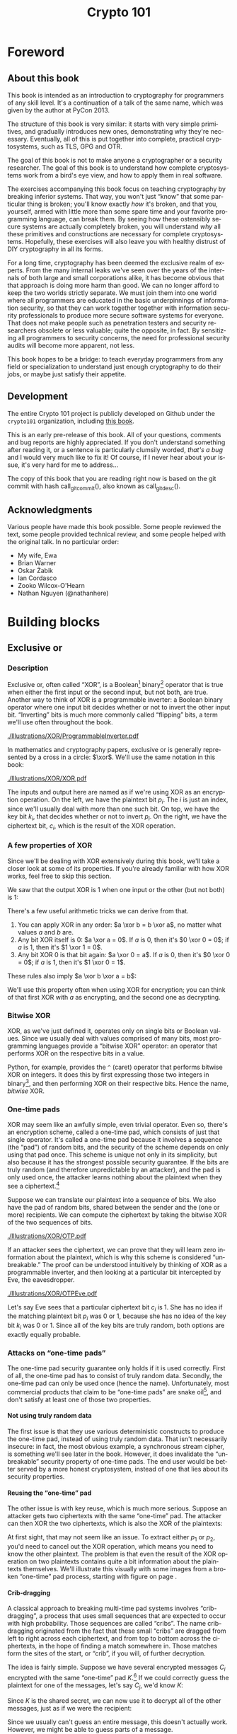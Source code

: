 #+TITLE: Crypto 101
#+DESCRIPTION: An introduction to cryptography for programmers

#+BEGIN_SRC emacs-lisp :results silent :exports results
  (unless (find "per-file-class" org-latex-classes :key 'car :test 'equal)
    (add-to-list 'org-latex-classes
             '("per-file-class"
                "\\documentclass{memoir}"
                ("\\part{%s}" . "\\part{%s}")
                ("\\chapter{%s}" . "\\chapter*{%s}")
                ("\\section{%s}" . "\\section*{%s}")
                ("\\subsection{%s}" . "\\subsection*{%s}")
                ("\\subsubsection{%s}" . "\\subsubsection*{%s}")
                ("\\paragraph{%s}" . "\\paragraph*{%s}")
                ("\\subparagraph{%s}" . "\\subparagraph*{%s}"))))
  (add-to-list 'org-export-smart-quotes-alist
               '("en"
                 (opening-double-quote :utf-8 "“" :html "&ldquo;" :latex "\\enquote{" :texinfo "``")
                 (closing-double-quote :utf-8 "”" :html "&rdquo;" :latex "}" :texinfo "''")
                 (opening-single-quote :utf-8 "‘" :html "&lsquo;" :latex "\\enquote*{" :texinfo "`")
                 (closing-single-quote :utf-8 "’" :html "&rsquo;" :latex "}" :texinfo "'")
                 (apostrophe :utf-8 "’" :html "&rsquo;")))
#+END_SRC

#+LANGUAGE: en
#+OPTIONS: H:5 ':t
#+LATEX_CLASS: per-file-class
#+LATEX_CLASS_OPTIONS: [11pt,ebook,table,dvipsnames]
#+LATEX_HEADER: \input{Header}

#+BEGIN_LATEX
\OnehalfSpacing
#+END_LATEX

* Foreword
** About this book

#+BEGIN_LATEX
\begin{quotation}
Lots of people working in cryptography have no deep concern with real
application issues. They are trying to discover things clever enough to write
papers about.
\sourceatright{Whitfield Diffie}
\end{quotation}
#+END_LATEX

This book is intended as an introduction to cryptography for
programmers of any skill level. It's a continuation of a talk of the
same name, which was given by the author at PyCon 2013.

The structure of this book is very similar: it starts with very simple
primitives, and gradually introduces new ones, demonstrating why
they're necessary. Eventually, all of this is put together into
complete, practical cryptosystems, such as TLS, GPG and OTR.

The goal of this book is not to make anyone a cryptographer or a
security researcher. The goal of this book is to understand how
complete cryptosystems work from a bird's eye view, and how to apply
them in real software.

The exercises accompanying this book focus on teaching cryptography by
breaking inferior systems. That way, you won't just "know" that some
particular thing is broken; you'll know exactly /how/ it's broken, and
that you, yourself, armed with little more than some spare time and
your favorite programming language, can break them. By seeing how
these ostensibly secure systems are actually completely broken, you
will understand /why/ all these primitives and constructions are
necessary for complete cryptosystems. Hopefully, these exercises will
also leave you with healthy distrust of DIY cryptography in all its
forms.

For a long time, cryptography has been deemed the exclusive realm of
experts. From the many internal leaks we've seen over the years of the
internals of both large and small corporations alike, it has become
obvious that that approach is doing more harm than good. We can no
longer afford to keep the two worlds strictly separate. We must join
them into one world where all programmers are educated in the basic
underpinnings of information security, so that they can work together
together with information security professionals to produce more
secure software systems for everyone. That does not make people such
as penetration testers and security researchers obsolete or less
valuable; quite the opposite, in fact. By sensitizing all programmers
to security concerns, the need for professional security audits will
become more apparent, not less.

This book hopes to be a bridge: to teach everyday programmers from any
field or specialization to understand just enough cryptography to do
their jobs, or maybe just satisfy their appetite.

** Development

The entire Crypto 101 project is publicly developed on Github under the
~crypto101~ organization, including [[https://www.github.com/crypto101/book][this book]].

This is an early pre-release of this book. All of your questions,
comments and bug reports are highly appreciated. If you don't
understand something after reading it, or a sentence is particularly
clumsily worded, /that's a bug/ and I would very much like to fix it!
Of course, if I never hear about your issue, it's very hard for me to
address...

#+NAME: gitcommit
#+BEGIN_SRC emacs-lisp :exports none :tangle no
  (substring (shell-command-to-string "git rev-parse --short HEAD") 0 -1)
#+END_SRC

#+NAME: gitdesc
#+BEGIN_SRC emacs-lisp :exports none :tangle no
  (substring (shell-command-to-string "git describe") 0 -1)
#+END_SRC

The copy of this book that you are reading right now is based on the
git commit with hash call_gitcommit(), also known as call_gitdesc().

** Acknowledgments

Various people have made this book possible. Some people reviewed the
text, some people provided technical review, and some people helped
with the original talk. In no particular order:

 - My wife, Ewa
 - Brian Warner
 - Oskar Żabik
 - Ian Cordasco
 - Zooko Wilcox-O'Hearn
 - Nathan Nguyen (@nathanhere)

* Building blocks
** Exclusive or
*** Description
Exclusive or, often called "XOR", is a Boolean[fn:: Uses only "true"
and "false" as input and output values.] binary[fn:: Takes two
parameters.] operator that is true when either the first input or the
second input, but not both, are true. Another way to think of XOR is a
programmable inverter: a Boolean binary operator where one input bit
decides whether or not to invert the other input bit. "Inverting" bits
is much more commonly called "flipping" bits, a term we'll use often
throughout the book.

[[./Illustrations/XOR/ProgrammableInverter.pdf]]

In mathematics and cryptography papers, exclusive or is generally
represented by a cross in a circle: $\xor$. We'll use the same
notation in this book:

[[./Illustrations/XOR/XOR.pdf]]

The inputs and output here are named as if we're using XOR as an
encryption operation. On the left, we have the plaintext bit $p_i$.
The $i$ is just an index, since we'll usually deal with more than one
such bit. On top, we have the key bit $k_i$, that decides whether or
not to invert $p_i$. On the right, we have the ciphertext bit, $c_i$,
which is the result of the XOR operation.

*** A few properties of XOR

Since we'll be dealing with XOR extensively during this book, we'll
take a closer look at some of its properties. If you're already
familiar with how XOR works, feel free to skip this section.

We saw that the output XOR is 1 when one input or the other (but not
both) is 1:

#+BEGIN_LATEX
\[
\begin{array}{c@{\hspace{2em}}c}
0 \xor 0 = 0 & 1 \xor 0 = 1 \\
0 \xor 1 = 1 & 1 \xor 1 = 0
\end{array}
\]
#+END_LATEX

There's a few useful arithmetic tricks we can derive from that.

1. You can apply XOR in any order: $a \xor b = b \xor a$, no matter
   what values $a$ and $b$ are.
2. Any bit XOR itself is 0: $a \xor a = 0$. If $a$ is 0, then it's $0
   \xor 0 = 0$; if $a$ is 1, then it's $1 \xor 1 = 0$.
3. Any bit XOR 0 is that bit again: $a \xor 0 = a$. If $a$ is 0, then
   it's $0 \xor 0 = 0$; if $a$ is 1, then it's $1 \xor 0 = 1$.

These rules also imply $a \xor b \xor a = b$:

#+BEGIN_LATEX
\begin{align*}
a \xor b \xor a & = a \xor a \xor b & \; & \text{(first rule)} \\
                & = 0 \xor b        & \; & \text{(second rule)} \\
                & = b               & \; & \text{(third rule)}
\end{align*}
#+END_LATEX

We'll use this property often when using XOR for encryption; you can
think of that first XOR with $a$ as encrypting, and the second one as
decrypting.

*** Bitwise XOR

XOR, as we've just defined it, operates only on single bits or Boolean
values. Since we usually deal with values comprised of many bits, most
programming languages provide a "bitwise XOR" operator: an operator
that performs XOR on the respective bits in a value.

Python, for example, provides the ~^~ (caret) operator that performs
bitwise XOR on integers. It does this by first expressing those two
integers in binary[fn::Usually, numbers are already stored in binary
internally, so this doesn't actually take any work.], and then
performing XOR on their respective bits. Hence the name, /bitwise/
XOR.

#+BEGIN_LATEX
\begin{align*}
73 \xor 87 & = 0b1001001 \xor 0b1010111 \\
           & = \begin{array}{*{7}{C{\widthof{$\xor$}}}c}
                   1    & 0    & 0    & 1    & 0    & 0    & 1    & \quad \text{(left)}\\
                   \xor & \xor & \xor & \xor & \xor & \xor & \xor & \\
                   1    & 0    & 1    & 0    & 1    & 1    & 1    & \quad \text{(right)}\\
               \end{array} \\
           & = \begin{array}{*{7}{C{\widthof{$\xor$}}}}
                   0    & 0    & 1    & 1    & 1    & 1    & 0
               \end{array} \\
           & = 0b0011110 \\
           & = 30 \\
\end{align*}
#+END_LATEX

*** One-time pads

XOR may seem like an awfully simple, even trivial operator. Even so,
there's an encryption scheme, called a one-time pad, which consists of
just that single operator. It's called a one-time pad because it
involves a sequence (the "pad") of random bits, and the security of
the scheme depends on only using that pad once. This scheme is unique
not only in its simplicity, but also because it has the strongest
possible security guarantee. If the bits are truly random (and
therefore unpredictable by an attacker), and the pad is only used
once, the attacker learns nothing about the plaintext when they see a
ciphertext.[fn::The attacker does learn that the message exists, and,
in this simple scheme, the length of the message. While this typically
isn't too important, there are situations where this might matter, and
there are secure cryptosystems to both hide the existence and the
length of a message.]

Suppose we can translate our plaintext into a sequence of bits. We
also have the pad of random bits, shared between the sender and the
(one or more) recipients. We can compute the ciphertext by taking the
bitwise XOR of the two sequences of bits.

[[./Illustrations/XOR/OTP.pdf]]

If an attacker sees the ciphertext, we can prove that they will learn
zero information about the plaintext, which is why this scheme is
considered "unbreakable." The proof can be understood intuitively by
thinking of XOR as a programmable inverter, and then looking at a
particular bit intercepted by Eve, the eavesdropper.

[[./Illustrations/XOR/OTPEve.pdf]]

Let's say Eve sees that a particular ciphertext bit $c_i$ is 1. She
has no idea if the matching plaintext bit $p_i$ was 0 or 1, because
she has no idea of the key bit $k_i$ was 0 or 1. Since all of the key
bits are truly random, both options are exactly equally probable.

*** Attacks on "one-time pads"

The one-time pad security guarantee only holds if it is used
correctly. First of all, the one-time pad has to consist of truly
random data. Secondly, the one-time pad can only be used once (hence
the name). Unfortunately, most commercial products that claim to be
"one-time pads" are snake oil[fn::"Snake oil" is a term for all sorts
of dubious products that claim extraordinary benefits and features,
but don't really realize any of them], and don't satisfy at least one
of those two properties.

**** Not using truly random data

The first issue is that they use various deterministic constructs to
produce the one-time pad, instead of using truly random data. That
isn't necessarily insecure: in fact, the most obvious example, a
synchronous \gls{stream cipher}, is something we'll see later in the
book. However, it does invalidate the "unbreakable" security property
of one-time pads. The end user would be better served by a more honest
cryptosystem, instead of one that lies about its security properties.

**** Reusing the "one-time" pad

The other issue is with key reuse, which is much more serious. Suppose
an attacker gets two ciphertexts with the same "one-time" pad. The
attacker can then XOR the two ciphertexts, which is also the XOR of
the plaintexts:

#+BEGIN_LATEX
\begin{align*}
c_1 \xor c_2
&= (p_1 \xor k) \xor (p_2 \xor k) && (\text{definition})\\
&= p_1 \xor k \xor p_2 \xor k && (\text{reorder terms})\\
&= p_1 \xor p_2 \xor k \xor k && (a \xor b = b \xor a) \\
&= p_1 \xor p_2 \xor 0 && (x \xor x = 0) \\
&= p_1 \xor p_2 && (x \xor 0 = x)
\end{align*}
#+END_LATEX

At first sight, that may not seem like an issue. To extract either
$p_1$ or $p_2$, you'd need to cancel out the XOR operation, which
means you need to know the other plaintext. The problem is that even
the result of the XOR operation on two plaintexts contains quite a bit
information about the plaintexts themselves. We'll illustrate this
visually with some images from a broken "one-time" pad process,
starting with figure \ref{fig:multitimepad} on page
\pageref{fig:multitimepad}.

#+BEGIN_LATEX
  \begin{figure}[p]
    \centering
    \begin{subfigure}[b]{.4\textwidth}
      \includegraphics[width=\textwidth,frame]{./Illustrations/KeyReuse/Broken.png}
      \caption{First plaintext.}
    \end{subfigure}
    \begin{subfigure}[b]{.4\textwidth}
      \includegraphics[width=\textwidth,frame]{./Illustrations/KeyReuse/Crypto.png}
      \caption{Second plaintext.}
    \end{subfigure}

    \begin{subfigure}[b]{.4\textwidth}
      \includegraphics[width=\textwidth]{./Illustrations/KeyReuse/BrokenEncrypted.png}
      \caption{First ciphertext.}
    \end{subfigure}
    \begin{subfigure}[b]{.4\textwidth}
      \includegraphics[width=\textwidth]{./Illustrations/KeyReuse/CryptoEncrypted.png}
      \caption{Second ciphertext.}
    \end{subfigure}

    \begin{subfigure}[b]{.4\textwidth}
      \includegraphics[width=\textwidth]{./Illustrations/KeyReuse/Key.png}
      \caption{Reused key.}
    \end{subfigure}
    \begin{subfigure}[b]{.4\textwidth}
      \includegraphics[width=\textwidth]{./Illustrations/KeyReuse/CiphertextsXOR.png}
      \caption{XOR of ciphertexts.}
    \end{subfigure}

    \caption{Two plaintexts, the re-used key, their respective
      ciphertexts, and the XOR of the ciphertexts. Information about the
      plaintexts clearly leaks through when we XOR the ciphertexts.}
    \label{fig:multitimepad}
  \end{figure}

#+END_LATEX

**** Crib-dragging

A classical approach to breaking multi-time pad systems involves
"crib-dragging", a process that uses small sequences that are expected
to occur with high probability. Those sequences are called "cribs".
The name crib-dragging originated from the fact that these small
"cribs" are dragged from left to right across each ciphertext, and
from top to bottom across the ciphertexts, in the hope of finding a
match somewhere in. Those matches form the sites of the start, or
"crib", if you will, of further decryption.

The idea is fairly simple. Suppose we have several encrypted messages
$C_i$ encrypted with the same "one-time" pad $K$.[fn::We use capital
letters when referring to an entire message, as opposed to just bits
of a message.] If we could correctly guess the plaintext for one of
the messages, let's say $C_j$, we'd know $K$:

#+BEGIN_LATEX
\begin{eqnarray*}
C_j \xor P_j
&=& (P_j \xor K) \xor P_j \\
&=& K \xor P_j \xor P_j \\
&=& K \xor 0 \\
&=& K
\end{eqnarray*}
#+END_LATEX

Since $K$ is the shared secret, we can now use it to decrypt all of
the other messages, just as if we were the recipient:

#+BEGIN_LATEX
\[
P_i = C_i \xor K \qquad \text{for all }i
\]
#+END_LATEX

Since we usually can't guess an entire message, this doesn't actually
work. However, we might be able to guess parts of a message.

If we guess a few plaintext bits correctly for /any/ of the messages,
that would reveal the key bits at that position for /all/ of the
messages, since $k = c_i \xor p_i$. Hence, all of the plaintext bits
at that position are revealed: using that value for $k$, we can
compute the plaintext bits $p_i = c_i \xor k$ for all the other
messages.

Guessing parts of the plaintext is a lot easier than guessing the
entire plaintext. Suppose we know that the plaintext is in English.
There's some sequences that we know will occur very commonly, for
example (the \verb*| | symbol denotes a space):

- \verb*| the |, variants like \verb*|. The |
- \verb*| of | and variants
- \verb*| to | and variants
- \verb*| and |(less common at the start of a sentence)
- \verb*| a | and variants

If we know more about the plaintext, we can make even better guesses.
For example, if it's HTTP serving HTML, we would expect to see things
like =Content-Type=, =<a>=, and so on.

That only tells us which plaintext sequences are likely, giving us
likely guesses. How do we tell if any of those guesses are correct? If
our guess is correct, we know all the other plaintexts at that
position as well, using the technique described earlier. We could
simply look at those plaintexts and decide if they look correct. For
example, if they also contain English text, we'd expect to see a lot
of letters e, t, a, o, i, n. If we're seeing binary nonsense instead,
we know that the guess was probably incorrect, or perhaps that message
is actually binary data.

These small, highly probable sequences are called "cribs" because
they're the start of a larger decryption process. Suppose your crib,
\verb*| the |, was successful and found the five-letter sequence
\verb*|t thr| in another message. You can then use a dictionary to
find common words starting with =thr=, such as =through=. If that
guess were correct, it would reveal four more bytes in all of the
ciphertexts, which can be used to reveal even more. Similarly, you can
use the dictionary to find words ending in =t=.

This becomes even more effective for some plaintexts that we know more
about. If some HTTP data has the plaintext =ent-Len= in it, then we
can expand that to \verb*|Content-Length: |, revealing many more
bytes.

While this technique works as soon as two messages are encrypted with
the same key, it's clear that this becomes even easier with more
ciphertexts using the same key, since all of the steps become more
effective:

- We get more cribbing positions.
- More plaintext bytes are revealed with each successful crib and
  guess, leading to more guessing options elsewhere.
- More ciphertexts are available for any given position, making guess
  validation easier and sometimes more accurate.

These are just simple ideas for breaking multi-time pads. While
they're already quite effective, people have invented even more
effective methods by applying advanced, statistical models based on
natural language analysis. This only demonstrates further just how
broken multi-time pads are. \cite{mason:nltwotimepads}

*** Remaining problems

Real one-time pads, implemented properly, have an extremely strong
security guarantee. It would appear, then, that cryptography is over:
encryption is a solved problem, and we can all go home. Obviously,
that's not the case.

One-time pads are impractical: the key is at least as large as all
information you'd like to transmit put together. Plus, you'd have to
exchange those keys securely, ahead of time, with all people you'd
like to communicate with. We'd like to communicate securely with
everyone on the Internet, and that's an impossibly large number of
people. Furthermore, since the keys have to consist of truly random
data for its security property to hold, key generation is fairly
difficult and time-consuming without specialized hardware.

One-time pads pose a trade off. It's an algorithm with a security
guarantee, but it also has extremely impractical key exchange
requirements. However, as we'll see throughout this book, secure
symmetric encryption algorithms aren't the problem. Cryptographers
have designed plenty of those, while practical key management remains
one of the toughest challenges facing modern cryptography. One-time
pads may solve a problem, but it's the wrong problem.

While they may have their uses, they're obviously not a panacea. We
need something with manageable key sizes while maintaining secrecy. We
need ways to negotiate keys over the Internet with people we've never
met before.

** Block ciphers

#+BEGIN_LATEX
\begin{quotation}
Few false ideas have more firmly gripped the minds of so many intelligent men
than the one that, if they just tried, they could invent a cipher that no one
could break.
\sourceatright{David Kahn}
\end{quotation}
#+END_LATEX

*** Description
A \gls{block cipher} is an algorithm that allows us to encrypt blocks
of a fixed length. It provides an encryption function $E$, that takes
a key $k$ and a plaintext block $P$, and produces a ciphertext block
$C$:

#+BEGIN_LATEX
\begin{equation}
C = E(k, P)
\end{equation}
#+END_LATEX

The plaintext and ciphertext blocks are sequences of bytes. They are
always the same size as one another, and that size is fixed by the
block cipher: it's called the block cipher's /block size/.

Once we've encrypted plaintext blocks into ciphertext blocks, they
later have to be decrypted again to recover the original plaintext
block. This is done using a decryption function $D$, which takes the
ciphertext block $C$ and the key $k$ (the same one used to encrypt the
block) as inputs, and produces the original plaintext block $P$.

#+BEGIN_LATEX
\begin{equation}
P = D(k, C)
\end{equation}
#+END_LATEX

Or, in blocks:

[[./Illustrations/BlockCipher/BlockCipher.pdf]]

#+BEGIN_LATEX
\newcommand{\permutationimg}[1] {
\begin{figure}[ht!]
  \centering
  \includegraphics[width=.3\linewidth]{./Illustrations/BlockCipher/Set#1.pdf}

  \includegraphics[width=.2\linewidth]{./Illustrations/BlockCipher/Arrow#1.pdf}
\end{figure}
}
#+END_LATEX

A block cipher is a /keyed permutation/. It's a /permutation/, because
the block cipher maps every possible block to some other block. It's
also a /keyed/ permutation, because the key determines exactly which
blocks map to which.

We'll illustrate this by looking at a block cipher with a
impractically tiny 3-bit block size, so $2^3 = 8$ possible blocks.
Encryption would look like this:

#+BEGIN_LATEX
\permutationimg{Ek}
#+END_LATEX

The points $a, b, c\ldots$ are blocks. The arrows show which blocks
map to which blocks: that the block at the start of the arrow,
encrypted using $E$ under key $k$, is mapped to the block at the end
of the arrow. For example, $E(k, a) = b$.

When you're decrypting instead of encrypting, the block cipher just
computes the inverse permutation. We get the same illustrations, with
all the arrows going in the other direction:

#+BEGIN_LATEX
\permutationimg{Dk}
#+END_LATEX

The only way to know which block maps to which other block, is to know
the key. A different key will lead to a completely different set of
arrows, for example under $k^{\prime}$:

#+BEGIN_LATEX
\permutationimg{Ekprime}
#+END_LATEX

Knowing a bunch of (input, output) pairs shouldn't give you any
information about any other (input, output) pairs[fn::The attentive
reader may have noticed that this breaks in the extremes: if you know
all but one of the pairs, then you know the last one by exclusion.].
As long as we're talking about a hypothetical perfect block cipher,
there's no easier way to decrypt a block other than to "brute-force"
the key: i.e. just try every single one of them until you find the
right one.

Our toy illustration block cipher only has $2^3 = 8$ possible blocks.
Real, modern block ciphers have much larger block sizes, such as 128
bits. Mathematics tells us that there are $n!$ (pronounced /n
factorial/) different permutations of an $n$ element set. It's defined
as the product of all of the numbers from 1 up to and including $n$:

\[
n! = 1 \cdot 2 \cdot 3 \cdot \ldots \cdot (n - 1) \cdot n
\]

Factorials grow incredibly quickly. For example, $5! = 120$, $10! =
3628800$, and the rate continues to increase. The number of
permutations of the set of blocks of a cipher with a 128 bit block
size is $(2^{128})!$. Just $2^{128}$ is large already (it takes 38
digits to write it down), so $(2^{128})!$ is a mind-bogglingly huge
number, impossible to comprehend. Common key sizes are only in the
range of 128 to 256 bits, yielding $2^{128}$ to $2^{256}$
possibilities. That means that only a tiny fraction of all possible
permutations are possible. That's okay: that tiny fraction is still
more than large enough that it's impossible for an attacker to just
try them all.

Of course, a block cipher should be as easy to compute as possible,
as long as it doesn't sacrifice any of the above properties.

*** <<<AES>>>

The most common block cipher in current use is \gls{AES}, the Advanced
Encryption Standard. Prior to being chosen as the Advanced Encryption
Standard, the algorithm was known as Rijndael. Rijndael defined a
family of block ciphers, with block sizes and key sizes that could be
any multiple of 32 bits between 128 bits and 256 bits.
\cite{daemen:aes} When Rijndael became AES through the \gls{FIPS}
standardization process, the the parameters were restricted to a block
size of 128 bits and keys sizes of 128, 192 and 256 bits.
\cite{fips:aes}

REVIEW: Show how AES works internally?

There are no practical attacks known against AES. While there have
been some developments in the last few years, most of them involve
related-key attacks \cite{cryptoeprint:2009:317}, some of them only on
reduced-round versions of AES \cite{cryptoeprint:2009:374}.

A related key attack involves making some predictions about how AES
will behave with two different keys with some specific mathematical
relation. Those predictions provide some information about what
identical (input, output) pairs will look like under those different
keys. Most of these attacks attempt to recover the key entirely,
completely breaking the encryption. While an ideal block cipher
wouldn't be vulnerable to a related key attack, no system in the real
world should ever end up with such related keys. If it does, things
have gone so completely wrong that all further bets are off.

*** DES and 3DES

The \gls{DES} is one of the oldest block ciphers that saw widespread
use. It was published as an official \gls{FIPS} standard in 1977. It
is no longer considered secure, mainly due to its tiny key size of 56
bits. (The DES algorithm actually takes a 64 bit key input, but the
remaining 8 bits are only used for parity checking, and are discarded
immediately.) It shouldn't be used in new systems. On modern hardware,
DES can be brute forced in less than a day. \cite{sciengines:breakdes}

In an effort to extend the life of the DES algorithm, in a way that
allowed much of the spent hardware development effort to be reused,
people came up with 3DES: a scheme where input is first encrypted,
then decrypted, then encrypted again:

#+BEGIN_LATEX
\begin{equation}
C = E_{DES}(k_1, D_{DES}(k_2, E_{DES}(k_3, p)))
\end{equation}
#+END_LATEX

This scheme provides two improvements:

 - By applying the algorithm three times, the cipher becomes harder to
   attack directly through cryptanalysis.
 - By having the option of using many more total key bits, spread over
   the three keys, the set of all possible keys becomes much larger,
   making brute-forcing impractical.[fn::The set of all keys is
   commonly called the keyspace.]

The three keys could all be chosen independently (yielding 168 key
bits), or $k_3 = k_1$ (yielding 112 key bits), or $k_1 = k_2 = k_3$,
which, of course, is just plain old DES (with 56 key bits). In the
last keying option, the middle decryption reverses the first
encryption, so you really only get the effect of the last encryption.
This is intended as a backwards compatibility mode for existing DES
systems. If 3DES had been defined as $E(k_1, E(k_2, E(k_3, p)))$, it
would've been impossible to use 3DES implementations for systems that
required compatibility with DES.

Some attacks on 3DES are known, reducing their effective security.
While breaking 3DES with the first keying option is currently
impractical, 3DES is a poor choice for any modern cryptosystem. The
security margin is already small, and continues to shrink as
cryptographic attacks improve and processing power grows.

Far better alternatives, such as [[AES]], are available. Not only are they
more secure than 3DES, they are also generally much, much faster. On
the same hardware and in the same \gls{mode of operation} (we'll
explain what that means in the next chapter), AES-128 only takes 12.6
cycles per byte, while 3DES takes up to 134.5 cycles per byte.
\cite{cryptopp:bench} Despite being worse from a security point of
view, it is literally an order of magnitude slower.

While more iterations of DES might increase the security margin, they
aren't used in practice. First of all, the process has never been
standardized beyond three iterations. Also, the performance only
becomes worse as you add more iterations. Finally, increasing the key
bits has diminishing security returns, only increasing the security
level of the resulting algorithm by a smaller amount as the number of
key bits increases. While 3DES with keying option 1 has a key length
of 168 bits, the effective security level is estimated at only 112
bits.

Even though 3DES is significantly worse in terms of performance and
slightly worse in terms of security, 3DES is still the workhorse of
the financial industry. With a plethora of standards already in
existence and new ones continuing to be created, in such an extremely
technologically conservative industry where Fortran and Cobol still
reign supreme on massive mainframes, it will probably continue to be
used for many years to come, unless there are some large cryptanalytic
breakthroughs that threaten the security of 3DES.

TODO: Explain security levels? See also: explain entropy?

*** Remaining problems
Even with block ciphers, there are still some unsolved problems.

For example, we can only send messages of a very limited length: the
block length of the block cipher. Obviously, we'd like to be able to
send much larger messages, or, ideally, streams of indeterminate size.
We'll address this problem with a [[Stream ciphers][stream cipher]].

Although we have reduced the key size drastically (from the total size
all data ever sent under a one-time pad scheme versus a few bytes for
most block ciphers), we still need to address the issue of agreeing on
those few key bytes, potentially over an insecure channel. We'll
address this problem in a later chapter with a [[Key exchange][key exchange protocol]].

** Stream ciphers
*** Description
A stream cipher is a symmetric encryption algorithm that encrypts a
stream of bits. Ideally, that stream could be as long as we'd like;
real-world stream ciphers have limits, but they are normally
sufficiently large that they don't pose a practical problem.

*** A naive attempt with block ciphers<<ECB mode>>

Let's try to build a stream cipher using the tools we already have.
Since we already have block ciphers, we could simply divide an
incoming stream into different blocks, and encrypt each block:

#+BEGIN_LATEX
\begin{equation}
\begin{matrix}
\underbrace{\mathtt{abcdefgh}} & \underbrace{\mathtt{ijklmno}} & \underbrace{\mathtt{pqrstuvw}} & ...\\
\downarrow & \downarrow & \downarrow & \\
\overbrace{\mathtt{APOHGMMW}} & \overbrace{\mathtt{PVMEHQOM}} & \overbrace{\mathtt{MEEZSNFM}} & ...
\end{matrix}
\end{equation}
#+END_LATEX

This scheme is called \gls{ECB mode}, and it is one of the many ways
that block ciphers can be used to construct stream ciphers.
Unfortunately, while being very common in home-grown cryptosystems, it
poses very serious security flaws. For example, in ECB mode, identical
input blocks will always map to identical output blocks:

#+BEGIN_LATEX
\begin{equation}
\begin{matrix}
\underbrace{\mathtt{abcdefgh}} & \underbrace{\mathtt{abcdefgh}} & \underbrace{\mathtt{abcdefgh}} & ...\\
\downarrow & \downarrow & \downarrow & \\
\overbrace{\mathtt{APOHGMMW}} & \overbrace{\mathtt{APOHGMMW}} & \overbrace{\mathtt{APOHGMMW}} & ...
\end{matrix}
\end{equation}
#+END_LATEX

At first, this might not seem like a particularly serious problem.
Assuming the block cipher is secure, it doesn't look like an attacker
would be able to decrypt anything. By dividing the ciphertext stream
up into blocks, an attacker would only be able to see that a
ciphertext block, and therefore a plaintext block, was repeated.

We'll now illustrate the many flaws of ECB mode with two attacks.
First, we'll exploit the fact that repeating plaintext blocks result
in repeating ciphertext blocks, by visually inspecting an encrypted
image. Then, we'll demonstrate that attackers can often decrypt
messages encrypted in ECB mode by communicating with the person
performing the encryption.

**** Visual inspection of an encrypted stream

To demonstrate that this is, in fact, a serious problem, we'll use a
simulated block cipher of various block sizes and apply it to an
image[fn:: This particular demonstration only works on uncompressed
bitmaps. For other media, the effect isn't significantly less damning:
it's just less visual.]. We'll then visually inspect the different
outputs.

#+BEGIN_LATEX
  \begin{figure}[p]
    \centering

    \begin{subfigure}[b]{.45\textwidth}
      \includegraphics[width=\textwidth]{./Illustrations/ECB/Plaintext.png}
      \caption{Plaintext image, 2000 by 1400 pixels, 24 bit color depth.}
      \label{fig:ECBDemoPlaintext}
    \end{subfigure}
    \quad
    \begin{subfigure}[b]{.45\textwidth}
      \includegraphics[width=\textwidth]{./Illustrations/ECB/Ciphertext5.png}
      \caption{ECB mode ciphertext, 5 pixel (120 bit) block size.}
      \label{fig:ECBDemo5px}
    \end{subfigure}

    \begin{subfigure}[b]{.45\textwidth}
      \includegraphics[width=\textwidth]{./Illustrations/ECB/Ciphertext30.png}
      \caption{ECB mode ciphertext, 30 pixel (720 bit) block size.}
    \end{subfigure}
    \quad
    \begin{subfigure}[b]{.45\textwidth}
      \includegraphics[width=\textwidth]{./Illustrations/ECB/Ciphertext100.png}
      \caption{ECB mode ciphertext, 100 pixel (2400 bit) block size.}
    \end{subfigure}

    \begin{subfigure}[b]{.45\textwidth}
      \includegraphics[width=\textwidth]{./Illustrations/ECB/Ciphertext400.png}
      \caption{ECB mode ciphertext, 400 pixel (9600 bit) block size.}
    \end{subfigure}
    \quad
    \begin{subfigure}[b]{.45\textwidth}
      \includegraphics[width=\textwidth]{./Illustrations/ECB/Random.png}
      \caption{Ciphertext under idealized encryption.}
      \label{fig:ECBDemoIdealizedCiphertext}
    \end{subfigure}

    \caption{Plaintext image with ciphertext images under idealized
      encryption and ECB mode encryption with various block sizes.
      Information about the macro-structure of the image clearly leaks.
      This becomes less apparent as block sizes increase, but only at
      block sizes far larger than typical block ciphers. Only the first
      block size (figure \subref{fig:ECBDemo5px}, a block size of 5
      pixels or 120 bits) is realistic.}
  \end{figure}
#+END_LATEX

Because identical blocks of pixels in the plaintext will map to
identical blocks of pixels in the ciphertext, the global structure of
the image is largely preserved.

As you can see, the situation appears to get slightly better with
larger block sizes, but the fundamental problem still remains: the
macrostructure of the image remains visible in all but the most
extreme block sizes. Furthermore, all but the smallest of these block
sizes are unrealistically large. For an uncompressed bitmap with three
color channels of 8 bit depth, each pixel takes 24 bits to store.
Since the block size of AES is only 128 bits, that would equate to
$5.\overline{3}$ pixels [fn::The line over the $3$ in $5.\overline{3}$
means it repeats, so the value is $5.333\ldots$.] per block,
significantly less than the larger block sizes in the example. But AES
is the workhorse of modern block ciphers---it can't be at fault,
certainly not because of an insufficient block size.

When we look at a picture of what would happen with an idealized
encryption scheme, we notice that it looks like random noise. Keep in
mind that "looking like random noise" doesn't mean something is
properly encrypted: it just means that we can't inspect it using
methods this trivial.

**** Encryption oracle attack

In the previous section, we've focused on how an attacker can inspect
a ciphertext encrypted using \gls{ECB mode}. That's a /passive/,
ciphertext-only attack. It's passive because the attacker doesn't
really interfere in any communication; they're simply examining a
ciphertext. In this section, we'll study an /active/ attack, where the
attacker actively communicates with their target. We'll see how the
active attack can enable an attacker to decrypt ciphertexts encrypted
using ECB mode.

To do this, we'll introduce a new concept called an \gls{oracle}.
Formally defined oracles are used in the study of computer science,
but for our purposes it's sufficient to just say that an oracle is
something that will compute some particular function for you.

In our case, the oracle will perform a specific encryption for the
attacker, which is why it's called an \gls{encryption oracle}. Given
some data $A$ chosen by the attacker, the oracle will encrypt that
data, followed by a secret suffix $S$, in ECB mode. Or, in symbols:

#+BEGIN_LATEX
\[
C = ECB(E_k, A \| S)
\]
#+END_LATEX

You can see why the concept of an oracle is important here: the
attacker would not be able to compute $C$ themselves, since they do
not have access to the encryption key $k$ or the secret suffix $S$.
The goal of the oracle is for those values to remain secret, but we'll
see how an attacker can recover $S$ by inspecting the ciphertext $C$
for many carefully chosen values of the prefix $A$.

**** Decrypting a block using the oracle

The attacker starts by sending in a plaintext $A$ that's just one byte
shorter than the block size. That means the block that's being
encrypted will consist of those bytes, plus the first byte of $S$,
which we'll call $s_0$. The attacker remembers the encrypted block.
They don't know the value of $s_0$ yet, but now they do know the value
of the first encrypted block: $E_k(A \| s_0)$. In the illustration,
this is block $C_{R1}$:

#+BEGIN_LATEX
\newcommand{\ecbencoracleimg}[1]{
\begin{figure}[ht!]
\centering
\includegraphics[width=.60\linewidth]{./Illustrations/ECBEncryptionOracle/#1.pdf}
\end{figure}
}

\ecbencoracleimg{RememberFirst}
#+END_LATEX

Then, the attacker tries a full-size block, trying all possible values
for the final byte. Eventually, they'll find the value of $s_0$; they
know the guess is correct because the resulting ciphertext block will
match the ciphertext block $C_{R1}$ they remembered earlier.

#+BEGIN_LATEX
\ecbencoracleimg{GuessFirst}
#+END_LATEX

The attacker can repeat this for the penultimate byte. They submit a
plaintext $A$ that's two bytes shorter than the block size. The oracle
will encrypt a first block consisting of that $A$ followed by the
first two bytes of the secret suffix, $s_0s_1$. The attacker remembers
that block.

#+BEGIN_LATEX
\ecbencoracleimg{RememberSecond}
#+END_LATEX

Since the attacker already knows $s_0$, they try $A \|
s_0$ followed by all possible values of $s_1$. Eventually they'll
guess correctly, which, again, they'll know because the ciphertext
blocks match:

#+BEGIN_LATEX
\ecbencoracleimg{GuessSecond}
#+END_LATEX

The attacker can rinse and repeat, eventually decrypting an entire
block. This allows them to brute-force a block in $p \cdot b$
attempts, where $p$ is the number of possible values for each byte
(so, for 8-bit bytes, that's $2^8 = 256$) and $b$ is the block size.
Normally, they'd have to try all of the possible combinations, which
would be:

#+BEGIN_LATEX
\[
\underbrace{p \cdot p \ldots \cdot p}_{b \ \mathrm{positions}} = p^b
\]
#+END_LATEX

For a typical block size of 16 bytes (or 128 bits), brute forcing
would mean trying $256^{16}$ combinations. That's a huge, 39-digit
number. It's so large that trying all of those combinations is
considered impossible. This attack allows an attacker to do it in at
most $256 \cdot 16 = 4096$ tries, a far more manageable number.

**** Conclusion

In the real world, block ciphers are used in systems that encrypt
large amounts of data all the time. We've seen that when using
\gls{ECB mode}, an attacker can both analyze ciphertexts to recognize
repeating patterns, and even decrypt messages when given access to an
\gls{encryption oracle}.

Even when we use idealized block ciphers with unrealistic properties,
such as block sizes of more than a thousand bits, an attacker ends up
being able to decrypt the ciphertexts. Real world block ciphers only
have more limitations than our idealized examples, such as much
smaller block sizes.

We aren't even taking into account any potential weaknesses in the
block cipher. It's not AES (or our test block ciphers) that cause this
problem, it's our ECB construction. Clearly, we need something better.

*** Block cipher modes of operation

One of the more common ways of producing a \gls{stream cipher} is to
use a block cipher in a particular configuration. The compound system
behaves like a stream cipher. These configurations are commonly called
\glspl{mode of operation}. They aren't specific to a particular block
cipher.

\Gls{ECB mode}, which we've just seen, is the simplest such mode of
operation. The letters ~ECB~ stand for electronic code book[fn::
Traditionally, modes of operation seem to be referred to by a
three-letter acronym.]. For reasons we've already gone into, ECB mode
is very ineffective. Fortunately, there are plenty of other choices.

*** <<<CBC mode>>>

\gls{CBC mode}, which stands for cipher block chaining, is a very
common \gls{mode of operation} where plaintext blocks are XORed with
the previous ciphertext block before being encrypted by the block
cipher.

Of course, this leaves us with a problem for the first plaintext
block: there is no previous ciphertext block to XOR it with. Instead,
we pick an \gls{IV}: a random number that takes the place of the
"first" ciphertext in this construction. \Glspl{initialization vector}
also appear in many other algorithms. An initialization vector should
be unpredictable; ideally, they will be cryptographically random. They
do not have to be secret: IVs are typically just added to ciphertext
messages in plaintext.

The following diagram demonstrates encryption in CBC mode:

[[./Illustrations/CBC/Encryption.pdf]]

Decryption is the inverse construction, with block ciphers in
decryption mode instead of encryption mode:

[[./Illustrations/CBC/Decryption.pdf]]

While CBC mode itself is not inherently insecure (unlike ECB mode),
its particular use in TLS 1.0 was. This eventually led to the
\gls{BEAST} attack, which we'll cover in more detail in the section on
SSL/TLS. The short version is that instead of using unpredictable
\glspl{initialization vector}, for example by choosing random ones,
the previous ciphertext block was used. Unfortunately, it turns out
that attackers figured out how to exploit that property.

*** <<<CBC bit flipping attacks>>>

An interesting attack on \gls{CBC mode} is called a bit flipping
attack. Using a CBC bit flipping attack, attackers can modify
ciphertexts encrypted in CBC mode so that it will have a predictable
effect on the plaintext.

Suppose we have a CBC encrypted ciphertext. This could be, for
example, a cookie. We take a particular ciphertext block, and we flip
some bits in it. What happens to the plaintext?

When we "flip some bits", we do that by XORing with a sequence of
bits, which we'll call $X$. If the corresponding bit in $X$ is 1, the
bit will be flipped; otherwise, the bit will remain the same.

#+BEGIN_LATEX
\begin{figure}[h!]
\centering
\includegraphics[width=.6\linewidth]{./Illustrations/CBC/BitFlipping.pdf}
\end{figure}
#+END_LATEX

When we try to decrypt the ciphertext block with the flipped bits, we
will get indecipherable[fn::Excuse the pun.] nonsense. Remember how
CBC decryption works: the output of the block cipher is XORed with the
previous ciphertext block to produce the plaintext block. Now that the
input ciphertext block $C_i$ has been modified, the output of the
block cipher will be some random unrelated block, and, statistically
speaking, nonsense. After being XORed with that previous ciphertext
block, it will still be nonsense. As a result, the produced plaintext
block is still just nonsense. In the illustration, this unintelligible
plaintext block is $P_i^{\prime}$.

However, in the block /after/ that, the bits we flipped in the
ciphertext will be flipped in the plaintext as well! This is because,
in CBC decryption, ciphertext blocks are decrypted by the block
cipher, and the result is XORed with the previous ciphertext block.
But since we modified the previous ciphertext block by XORing it with
$X$, the plaintext block $P_{i + 1}$ will also be XORed with $X$. As a
result, the attacker completely controls that ciphertext block, since
they can just flip the bits that aren't the value they want them to
be.

TODO: add previous illustration, but mark the path X takes to
influence P prime {i + 1} in red or something

This may not sound like a huge deal at first. If you don't know the
plaintext bytes of that next block, you have no idea which bits to
flip in order to get the plaintext you want.

To illustrate how attackers can turn this into a practical attack,
let's consider a website using cookies. When you register, your chosen
user name is put into a cookie. The website encrypts the cookie and
sends it to your browser. The next time your browser visits the
website, it will provide the encrypted cookie; the website decrypts it
and knows who you are.

An attacker can often control at least part of the plaintext being
encrypted. In this example, the user name is part of the plaintext of
the cookie. Of course, the website just lets you provide whatever
value for the user name you want at registration, so the attacker can
just add a very long string of ~Z~ bytes to their user name. The
server will happily encrypt such a cookie, giving the attacker an
encrypted ciphertext that matches a plaintext with many such ~Z~ bytes in
them. The plaintext getting modified will then probably be part of
that sequence of ~Z~ bytes.

An attacker may have some target bytes that he'd like to see in the
decrypted plaintext, for example, \verb*|;admin=1;|. In order to
figure out which bytes they should flip (so, the value of $X$ in the
illustration), they just XOR the filler bytes (~ZZZ~ \ldots) with that
target. Because two XOR operations with the same value cancel each
other out, the two filler values (~ZZZ~ \ldots) will cancel out, and
the attacker can expect to see \verb|;admin=1;| pop up in the next
ciphertext block:

#+BEGIN_LATEX
\begin{eqnarray*}
P^{\prime}_{i + 1} & = & P_{i + 1} \xor X \\
& = & P_{i + 1}
  \xor \mathtt{ZZZZZZZZZ}
  \xor \mathtt{;admin=1;} \\
& = & \mathtt{ZZZZZZZZZ}
  \xor \mathtt{ZZZZZZZZZ}
  \xor \mathtt{;admin=1;} \\
& = &  \mathtt{;admin=1;} \\
\end{eqnarray*}
#+END_LATEX

This attack is another demonstration of an important cryptographic
principle: encryption is not authentication! It's virtually never
sufficient to simply encrypt a message. It /may/ prevent an attacker
from reading it, but that's often not even necessary for the attacker
to be able to modify it to say whatever they want it to.

*** Padding

So far, we've conveniently assumed that all messages just happened to
fit exactly in our system of block ciphers, be it CBC or ECB. That
means that all messages happen to be a multiple of the block size,
which, in a typical block cipher such as AES, is 16 bytes. Of course,
real messages can be of arbitrary length. We need some scheme to make
them fit. That process is called padding.

**** Padding with zeroes (or some other pad byte)

One way to pad would be to simply append a particular byte value until
the plaintext is of the appropriate length. To undo the padding, you
just remove those bytes. This scheme has an obvious flaw: you can't
send messages that end in that particular byte value, or you will be
unable to distinguish between padding and the actual message.

**** <<<PKCS#5/PKCS#7 padding>>>

A better, and much more popular scheme, is PKCS#5/PKCS#7 padding.

PKCS#5, PKCS#7 and later CMS padding are all more or less the same
idea[fn:: Technically, PKCS#5 padding is only defined for 8 byte block
sizes, but the idea clearly generalizes easily, and it's also the most
commonly used term.]. Take the number of bytes you have to pad, and
pad them with that many times the byte with that value. For example,
if the block size is 8 bytes, and the last block has the three bytes
=12 34 45=, the block becomes =12 34 45 05 05 05 05 05= after padding.

If the plaintext happened to be exactly a multiple of the block size,
an entire block of padding is used. Otherwise, the recipient would
look at the last byte of the plaintext, treat it as a padding length,
and almost certainly conclude the message was improperly padded.

This scheme is described in \cite{cms:padding}.

*** CBC padding attacks

We can refine CBC bit flipping attacks to trick a recipient into
decrypting arbitrary messages!

As we've just discussed, \gls{CBC mode} requires padding the message
to a multiple of the block size. If the padding is incorrect, the
recipient typically rejects the message, saying that the padding was
invalid. We can use that tiny bit of information about the padding of
the plaintext to iteratively decrypt the entire message.

The attacker will do this, one ciphertext block at a time, by trying
to get an entire plaintext block worth of valid padding. We'll see
that this tells them the decryption of their target ciphertext block,
under the block cipher. We'll also see that you can do this
efficiently and iteratively, just from that little leak of information
about the padding being valid or not.

It may be helpful to keep in mind that a CBC padding attack does not
actually attack the padding for a given message; instead the attacker
will be /constructing/ paddings to decrypt a message.

To mount this attack, an attacker only needs two things:

 1. A target ciphertext to decrypt
 2. A /padding oracle/: a function that takes ciphertexts and tells
    the attacker if the padding was correct

In this chapter, we'll assume that PKCS#5/PKCS#7 padding is being
used, since that's the most popular option. The attack is general
enough to work on other kinds of padding, with minor modifications.

**** Decrypting the first byte

The attacker fills a block with arbitrary bytes $R = r_1, r_2\ldots
r_b$. They also pick a target block $C_i$ from the ciphertext that
they'd like to decrypt. The attacker asks the padding oracle if $R \|
C_i$ has valid padding. Statistically speaking, such a random
plaintext block probably won't have valid padding: the odds are in the
half-a-percent ballpark. If by pure chance the message happens to
already have valid padding, they can simply skip the next step.

#+BEGIN_LATEX
\begin{figure}[ht!]
\centering
\includegraphics[width=.8\linewidth]{./Illustrations/CBC/PaddingAttack.pdf}
\end{figure}
#+END_LATEX

Next, the attacker tries to modify the message so that it does have
valid padding. They can do that by playing with the last byte of the
plaintext: eventually that byte will be ~01~, which is always valid
padding. In order to modify the last byte of a plaintext block, the
attacker modifies the last byte of the /previous/ ciphertext block.
This works exactly like it did with CBC bit flipping attacks. That
previous ciphertext block is the block $R$, so the byte being modified
is the last byte of $R$, $r_b$.

One way to try all values for that last byte of $R$ is to XOR it with
all values up to 256, since a byte has 256 possible values.
Eventually, the padding oracle will report that for some ciphertext
block $R$, the decrypted plaintext of $R \| C_i$ has valid padding.

**** Discovering the padding length

The oracle has just told the attacker that for our chosen value of
$R$, the plaintext of $R \| C_i$ has valid padding. Since we're
working with PKCS#5 padding, that means that the plaintext block $P_i$
ends in one of the following byte sequences:

 - ~01~
 - ~02 02~
 - ~03 03 03~
 - \ldots

The first option (~01~) is much more likely than the others, since it
only requires one byte to have a particular value. The attacker is
modifying that byte to take /every/ possible value, so it is quite
likely that they happened to stumble upon ~01~. All of the other valid
padding options not only require that byte to have some particular
value, but also one or more other bytes. For an attacker to end up
with a valid ~01~ padding, they just have to try every possible byte;
for an attacker to end up with a valid ~02 02~ padding, they have to
try every possible byte /and/ happen to have picked a block that has a
~02~ in the second-to-last position.

In order to successfully decrypt the message, we still need to figure
out which one of those options is the actual value of the padding. To
do that, we try to discover the length of the padding by modifying
bytes starting at the left-hand side of $P_i$ until the padding
becomes invalid again. As with everything else in this attack, we
modify those bytes in $P_i$ by modifying the equivalent bytes in our
chosen block $R$. As soon as padding breaks, you know that the last
byte you modified was part of the valid padding, which tells you how
many padding bytes there are. Since we're using PKCS#5 padding, that
also tells you what their value is.

Let's illustrate this with an example. Suppose we've successfully
found some block $R$ so that $R \| C_i$ has valid padding. Let's say
that padding is ~03 03 03~. Normally, you wouldn't know this; the
point of this procedure is to discover what that padding is. Suppose
the block size is 8 bytes. So, we know that $P_i$ is currently:

#+BEGIN_LATEX
\begin{equation}
p_0 p_1 p_2 p_3 p_4 p_5 \mathtt{03} \mathtt{03} \mathtt{03}
\end{equation}
#+END_LATEX

Where $p_0$ \ldots are some bytes of the plaintext. Their actual value
doesn't matter: the only thing that matters is that they're not part
of the padding. When we modify the first byte of $R$, we'll cause a
change in the first byte of $P_i$, so that $p_0$ becomes some other
byte $p^{\prime}_0$:

#+BEGIN_LATEX
\begin{equation}
p^{\prime}_0 p_1 p_2 p_3 p_4 p_5 \mathtt{03} \mathtt{03} \mathtt{03}
\end{equation}
#+END_LATEX

As you can see, this doesn't affect the validity of the padding. The
same goes for $p_1$, $p_2$, $p_3$, $p_4$ and $p_5$. However, when we
modify the byte after that (say, we turn that first ~03~ into a ~02~),
$P_i$ looks like this:

#+BEGIN_LATEX
\begin{equation}
p^{\prime}_0 p^{\prime}_1 p^{\prime}_2 p^{\prime}_3 p^{\prime}_4 p^{\prime}_5 \mathtt{02} \mathtt{03} \mathtt{03}
\end{equation}
#+END_LATEX

Since ~02 03 03~ isn't valid PKCS#5 padding, the server will reject
the message. At that point, we know that once we modify six bytes, the
padding breaks. That means the sixth byte is the first byte of the
padding. Since the block is 8 bytes long, we know that the padding
consists of bytes 6, 7 and 8, which means that the padding is three
bytes long, and, in PKCS#5, equal to ~03 03 03~.

For the next section, we'll assume that it was just ~01~, since that
is the most common case. The attack doesn't really change depending on
the length of the padding. If you guess more bytes of padding
correctly, that just means that there are fewer remaining bytes you
will have to guess manually. (This will become clear once you
understand the rest of the attack.)

**** Decrypting one byte

At this point, we've actually already successfully decrypted the last
byte of the target block of ciphertext! (Actually, we've decrypted as
many bytes as we have valid padding; we're just assuming the worst
case scenario that that's only a single byte.) Since we know that the
last byte of the decrypted ciphertext block $C_i$ (we'll call that
byte $D(C_i)[b]$), XORed with our iteratively found value $r_b$, is
\verb|01|:

#+BEGIN_LATEX
\[
D(C_i)[b] \xor r_b = \mathtt{01}
\]
#+END_LATEX

We can just move the XOR operation to the other side, and we get:

#+BEGIN_LATEX
\[
D(C_i)[b] = \mathtt{01} \xor r_b
\]
#+END_LATEX

The attacker has now tricked the receiver into decrypting the last
byte of the block $C_i$.

**** Decrypting subsequent bytes

Next, the attacker tricks the receiver into decrypting the next byte.
Remember the previous equation, where we reasoned that the last byte
of the plaintext was ~01~:

#+BEGIN_LATEX
\[
D(C_i)[b] \xor r_b = \mathtt{01}
\]
#+END_LATEX

Now, we'd like to get that byte to say ~02~, to produce an /almost/
valid padding: the last byte would be correct for a 2-byte PKCS#5
padding (~02 02~), but that second-to-last byte probably isn't ~02~
yet. To do that, we XOR with ~01~ to cancel the ~01~ that's already
there (since two XORs with the same value cancel each other out), and
then we XOR with ~02~ to get ~02~:

#+BEGIN_LATEX
\begin{eqnarray*}
D(C_i)[b] \xor r_b \xor \mathtt{01} \xor \mathtt{02} & = & \mathtt{01} \xor \mathtt{01} \xor \mathtt{02} \\
& = & \mathtt{02}
\end{eqnarray*}
#+END_LATEX

The attacker uses that value for the last byte. Then, they try all
possible values for the second-to-last byte (index $b - 1$).
Eventually, one of them will cause the message to have valid padding.
Since we modified the random block so that the final byte of the
plaintext will be \verb|02|, the only byte in the second-to-last
position that can cause valid padding is \verb|02| as well. Using the
same math as above, the attacker has recovered the second-to-last
byte.

Then, it's just rinse and repeat. The last two bytes are modified to
create an almost-valid padding of \verb|03 03|, then the third byte
from the right is modified until the padding is valid, and so on.
Repeating this for all the bytes in the block means the attacker can
decrypt the entire block; repeating it for different blocks means the
attacker can read the entire message.

This attack has proven to be very subtle and hard to fix. First of
all, messages should be authenticated, as well as encrypted. That
would cause modified messages to be rejected. However, many systems
decrypted (and removed padding) before authenticating the message; so
the information about the padding being valid already leaked.

You might consider just getting rid of the "invalid padding" message;
declaring the message invalid without specifying /why/ it was invalid.
That turns out to only be a partial solution for systems that decrypt
before authenticating. Those systems would typically reject messages
with an invalid padding /slightly faster/ than messages with a valid
padding. After all, they didn't have to do the authentication step: if
the padding is invalid, the message can't possibly be valid.

That discrepancy was commonly exploited as well. By measuring how long
it takes the recipient to reject the message, the attacker can tell if
the recipient performed the authentication step. That tells them if
the padding was correct or not, providing the padding oracle to
complete the attack.

TODO: Remove TODO about Vaudenay's padding attack later, refer to this

*** Native stream ciphers

In addition to block ciphers being used in a particular mode of
operation, there are also "native" \glspl{stream cipher} algorithms
that are designed from the ground up to be a stream cipher.

The most common type of stream cipher is called a /synchronous/ stream
cipher. These algorithms produce a long stream of pseudorandom bits
from a secret symmetric key. This stream, called the keystream, is
then XORed with the plaintext to produce the ciphertext. Decryption is
the identical operation as encryption, just repeated: the keystream is
produced from the key, and is XORed with the ciphertext to produce the
plaintext.

[[./Illustrations/StreamCipher/Synchronous.pdf]]

TODO: Explain parallel with one-time pads

Historically, native stream ciphers have had their issues. For
example, the NESSIE competition, an international competition for new
cryptographic primitives, did not result in any new stream ciphers:
all of the participants were broken before the competition ended. RC4,
one of the most popular stream ciphers, has had serious known issues
for years. By comparison, some of the constructions using block
ciphers seem bulletproof.

Fortunately, more recently, several new cipher algorithms provide new
hope that we can get practical, secure and performant stream ciphers.

*** <<<RC4>>>

By far the most common \gls{stream cipher} in common use on desktop
and mobile devices is RC4.

RC4 is sometimes also called ARCFOUR or ARC4, which stands for
/alleged/ RC4. While its source code has been leaked and its
implementation is now well-known, RSA Security, where RC4 originated
and who still hold the trademark on the name, has never acknowledged
that it is the real algorithm.

It quickly came popular because it's very simple and very fast. It's
not just extremely simple to implement, it's also extremely simple to
apply. Being a synchronous stream cipher, there's little that can go
wrong; with a block cipher, you'd have to worry about things like
modes of operation and padding. Clocking in at around 13.9 cycles per
byte, it's comparable to AES-128 in CTR (12.6 cycles per byte) or CBC
(16.0 cycles per byte) modes. AES came out a few years after RC4; when
RC4 was designed, the state of the art was 3DES, which was
excruciatingly slow by comparison (134.5 cycles per byte in CTR mode).
\cite{cryptopp:bench}

This algorithm is, unfortunately, quite broken. To better understand
just how broken, we'll take a look at how RC4 works. The description
requires understanding modular addition; if you aren't familiar with
it, you may want to review [[Modular%20addition][the appendix section on modular addition]].

Everything in RC4 revolves around a state array and two indexes into
that array. The array consists of 256 bytes forming a /permutation/:
that is, all possible index values occur exactly once as a value in
the array. That means it maps every possible byte value to every
possible byte value: usually different, but sometimes the same one. We
know that it's a permutation because $S$ starts as one, and all
operations that modify $S$ always swap values, which obviously keeps
it a permutation.

RC4 consists of two major components that work on these indexes $i, j$
and the state array $S$:

- The key scheduling algorithm, which produces an initial state array
  $S$ for a given key.
- The pseudorandom generator, which produces pseudorandom bytes from
  the state array $S$, modifying it as it goes along.

**** The key scheduling algorithm

The key scheduling algorithm starts with the /identity permutation/.
That means that each byte is mapped to itself.

[[./Illustrations/RC4/IdentityPermutation.pdf]]

Then, the key is mixed in with the state. This is done by iterating
over every element of the state. The $j$ index is found by adding the
current value of $j$ (starting at 0) with the next byte of the key,
and the current state element:

[[./Illustrations/RC4/FindIndex.pdf]]

Once $j$ has been found, $S[i]$ and $S[j]$ are swapped:

[[./Illustrations/RC4/Swap.pdf]]

This process is repeated for all the elements of $S$. If you run out
of key bytes, you just wrap around on the key. This explains why RC4
accepts keys from anywhere between 1 and 256 bytes long. Usually, 128
bit (16 byte) keys are used, which means that each byte in the key is
used 16 times.

Or, in Python:

#+BEGIN_SRC python
  from itertools import cycle

  def key_schedule(key):
      s = range(256)
      key_bytes = cycle(ord(x) for x in key)

      j = 0
      for i in xrange(256):
          j = (j + s[i] + next(key_bytes)) % 256
          s[i], s[j] = s[j], s[i]

      return s
#+END_SRC

**** The pseudorandom generator

The pseudorandom generator is responsible for producing pseudorandom
bytes from the state $S$. For each index $i$, it computes $j = j +
S[i]$ ($j$ starts at 0). Then, $S[i]$ and $S[j]$ are swapped:

[[./Illustrations/RC4/Swap.pdf]]

To produce the output byte, $S[i]$ and $S[j]$ are added together.
Their sum is used as an index into $S$; the value at $S[S[i] + S[j]]$
is the keystream byte $K_i$:

[[./Illustrations/RC4/PRNGOutput.pdf]]

We can express this in Python:

#+BEGIN_SRC python
  def pseudorandom_generator(s):
      j = 0
      for i in cycle(range(256)):
          j = (j + s[i]) % 256
          s[i], s[j] = s[j], s[i]

          k = (s[i] + s[j]) % 256
          yield s[k]
#+END_SRC

**** Attacks

There are many attacks on RC4-using cryptosystems where RC4 isn't
really the issue, but are caused by things like key reuse or failing
to authenticate the message. We won't discuss these in this section.
Right now, we're only talking about issues specific to the RC4
algorithm itself.

Intuitively, we can understand how an ideal stream cipher would
produce a stream of random bits. After all, if that's what it did,
we'd end up in a situation quite similar to that of a one-time pad.

[[./Illustrations/XOR/OTP.pdf]]

[[./Illustrations/StreamCipher/Synchronous.pdf]]

The stream cipher is ideal if the best way we have to attack it is to
try all of the keys, a process called brute-forcing the key. If
there's an easier way, such as through a bias in the output bytes,
that's a flaw of the stream cipher.

Throughout the history of RC4, people have found many such biases. In
the mid-nineties, Andrew Roos noticed two such flaws:

- The first three bytes of the key is correlated with the first byte
  of the keystream.
- The first few bytes of the state are related to the key with a
  simple (linear) relation.

For an ideal stream cipher, the first byte of the keystream should
tell me nothing about the key. In RC4, it gives me some information
about the first three bytes of the key. The latter seems less serious:
after all, the attacker isn't supposed to know the state of the
cipher.

As always, attacks never get worse. They only get better.

Adi Shamir and Itsik Mantin showed that the second byte produced by
the cipher is /twice/ as likely to be zero as it should be. Other
researchers showed similar biases in the first few bytes of the
keystream. This sparked further research by Mantin, Shamir and
Fluhrer\cite{fms:rc4}, showing large biases in the first bytes of the
keystream. They also showed that knowing even small parts of the key
would allow attackers to make strong predictions about the state and
outputs of the cipher.

Most modern stream ciphers provide a way to combine a long-term key
with a \gls{nonce}, to produce multiple different keystreams from the
same long-term key. RC4, by itself, doesn't do that. The most common
approach was also the simplest concatenate the long-term key $k$ and
the nonce $n$: $k \| n$, taking advantage of RC4's flexible key length
requirements. This scheme meant attackers knew some bits of the key,
allowing them to slowly recover the long-term key from a large amount
of messages (around $2^{24}$ to $2^{26}$).

WEP, a standard for protecting wireless networks that was popular at
the time, was heavily affected by this attack, since it used this
simplistic nonce combination scheme. A scheme where the long-term key
and the nonce are combined using a cryptographic hash function
wouldn't have this weakness; TLS and other standards were therefore
not affected.

Again, attacks only get better. Andreas Klein showed more extensive
correlation between the key and the keystream\cite{klein:rc4}. Instead
of tens of millions of messages with the Fluhrer, Mantin, Shamir
attacks, attackers now only needed several tens of thousands messages
to make the attack practical. This was applied against WEP with great
effect.

In 2013, a team of researchers at Royal Holloway in London produced a
combination of devastating practical attacks\cite{rhul:rc4}. They
demonstrated two attacks.

The first attack is based on single-byte biases in the first 256 bytes
of the keystream. By performing statistical analysis on the keystreams
produced by a large number of keys, they were able to analyze the
already well-known biases in the early keystream bytes of RC4 in very
greater detail.

TODO: illustrate: http://www.isg.rhul.ac.uk/tls/RC4_keystream_dist_2_45.txt

The second attack is based on double byte biases anywhere in the
keystream. It turns out that adjacent bytes of the keystream have an
exploitable relation, whereas in an ideal stream cipher you would
expect them to be completely independent.

| Byte pair      | Byte position (mod 256) $i$         | Probability            |
|----------------+-------------------------------------+------------------------|
| $(0, 0)$       | $i = 1$                             | $2^{-16} (1 + 2^{-9})$ |
| $(0, 0)$       | $i \not \in \{{1, 255}\}$           | $2^{-16} (1 + 2^{-8})$ |
| $(0, 1)$       | $i \not \in \{{0, 1}\}$             | $2^{-16} (1 + 2^{-8})$ |
| $(0, i + 1)$   | $i \not \in \{{0, 255}\}$           | $2^{-16} (1 + 2^{-8})$ |
| $(i + 1, 255)$ | $i \ne 254$                         | $2^{-16} (1 + 2^{-8})$ |
| $(255, i + 1)$ | $i \not \in \{{1, 254}\}$           | $2^{-16} (1 + 2^{-8})$ |
| $(255, i + 2)$ | $i \not \in \{{0, 253, 254, 255}\}$ | $2^{-16} (1 + 2^{-8})$ |
| $(255, 0)$     | $i = 254$                           | $2^{-16} (1 + 2^{-8})$ |
| $(255, 1)$     | $i = 255$                           | $2^{-16} (1 + 2^{-8})$ |
| $(255, 2)$     | $i \in \{{0, 1}\}$                  | $2^{-16} (1 + 2^{-8})$ |
| $(255, 255)$   | $i \ne 254$                         | $2^{-16} (1 + 2^{-8})$ |
| $(129, 129)$   | $i = 2$                             | $2^{-16} (1 + 2^{-8})$ |

This table may seem a bit daunting at first. The probability
expression in the rightmost column may look a bit complex, but there's
a reason it's expressed that way. Suppose that RC4 was a good stream
cipher, and all values occurred with equal probability. Then you'd
expect the probability for any given byte value to be $2^{-8}$ since
there are $2^8$ different byte values. If RC4 was a good stream
cipher, two adjacent bytes would both each have probability $2^{-8}$,
so any given pair of two bytes would have probability $2^{-8} \cdot
2^{-8} = 2^{-16}$. However, RC4 isn't an ideal stream cipher, so these
properties aren't true. By writing the probability in the $2^{-16} (1 +
2^{-k})$ form, it's easier to see how much RC4 deviates from what
you'd expect from an ideal stream cipher.

So, let's try to read the first line of the table. It says that when
the first byte $i = 1$ of any 256-byte chunk from the cipher is $0$,
then the byte following it is slightly more likely ($(1 + 2^{-9}$
times as likely, to be exact) to be 0 than for it to be any other
number. We can also see that when one of the keystream bytes is $255$,
you can make many predictions about the next byte, depending on where
it occurs in the keystream. It's more likely to be $0, 1, 2, 255$, or
the position in the keystream plus one or two.

TODO: demonstrate attack success

Again, attacks only get better. These attacks have primarily focused
on the cipher itself, and haven't been fully optimized for practical
attacks on, say, web services. The attacks can be greatly improved
with some extra information about the plaintext you're attempting to
recover. For example, HTTP cookies are often base-64 or hex encoded.

*** <<<Salsa20>>>

Salsa20 is a newer \gls{stream cipher} designed by Dan Bernstein.
Bernstein is well-known for writing a lot of open source (public
domain) software, a lot of which is either directly security related
or built with computer security very much in mind.

There are two minor variants of Salsa20, called Salsa20/12 and
Salsa20/8, which are simply the same algorithm except with 12 and 8
rounds[fn::Rounds are repetitions of an internal function. Typically a
number of rounds are required to make a algorithm effective work;
attacks often start on reduced-round versions of an algorithm.]
respectively, down from the original 20. ChaCha is another, orthogonal
tweak of the Salsa20 cipher, which tries to increase the amount of
diffusion per round while maintaining or improving performance. ChaCha
doesn't have a "20" after it; specific algorithms do have a number
after them (ChaCha8, ChaCha12, ChaCha20), but that refers to the
number of rounds.

This block cipher is among the state of the art of modern stream
ciphers. As of time of writing, there are no publicly known attacks
against Salsa20, ChaCha20, nor against the recommended reduced-round
variants, that break their practical security. It is also pretty fast.
For long streams, it takes about 4 cycles per byte for the full-round
version, about 3 cycles per byte for the 12-round version and about 2
cycles per byte for the 8-round version, on modern Intel processors
\cite{salsa20:speed} and modern AMD processors \cite{cryptopp:bench}.
To put that into comparison, that's more than three times faster than
RC4 [fn::The quoted bencmarks don't mention RC4 but MARC4, which
stands for "modified alleged RC4". The RC4 section explains why it's
"alleged", and modified means it throws away the first 256 bytes
because of a weakness in RC4.], approximately three times faster than
AES-CTR with a 128 bit key at 12.6 cycles per byte, and roughly in the
ballpark of AES GCM mode[fn::GCM mode is an authenticated encryption
mode, which we will see in more detail in a later chapter.] with
specialized hardware instructions.

<<keystream jump>>
Salsa20 has a two particularly interesting properties. Firstly, It's
possible to "jump" to a particular point in the keystream without
computing all previous bits. This can be useful, for example, if a
large file is encrypted, and you'd like to be able to do random reads
in the middle of the file. While many encryption schemes require the
entire file to be decrypted, with Salsa20, you can just select the
portion you need. Another construction that has this property is a
mode of operation called \gls{CTR mode}, which we'll talk about later.

This ability to "jump" also means that blocks from Salsa20 can be
computed independently of one another, allowing for encryption or
decryption to work in parallel, which can increase performance on
multi-core CPUs.

Secondly, it is resistant to many side-channel attacks. This is
done by ensuring that no key material is ever used choose between
different code paths in the cipher, and that every round is made up
of a fixed-number of constant-time operations. The result is that
every block is produced with exactly the same number of operations,
regardless of what the key is.

*** Native stream ciphers versus modes of operation

Some texts only consider native \glspl{stream cipher} to be stream
ciphers. This book emphasizes what the functionality of the algorithm
is. Since both block ciphers in a \gls{mode of operation} and a native
stream cipher take a secret key and can be used to encrypt a stream,
and the two can usually replace each other in a cryptosystem, we just
call both of them stream ciphers and be done with it.

We will further emphasize the tight link between the two with [[CTR
mode]], a mode of operation which produces a synchronous stream
cipher. While there are also modes of operation (like OFB and CFB)
that can produce self-synchronizing stream ciphers, these are far
less common, and not discussed here.

*** <<<CTR mode>>>

\gls{CTR mode}, short for counter mode, is a \gls{mode of operation}
that works by concatenating a \gls{nonce} (which stands for a /n/umber
used /once/) and a counter. The counter is incremented with each
block, and padded with zeroes so that the whole is as long as the
block size. The resulting concatenated string is run through a block
cipher. The outputs of the block cipher are then used as the
keystream.

[[./Illustrations/CTR/CTR.pdf]]

This illustration shows a single input block $N \| 00 \ldots \| i$,
consisting of nonce $N$, current counter value $i$ and padding, being
ran though block cipher $E$ using key $k$ to produce keystream block
$S_i$, which is then XORed with the plaintext block $P_i$ to produce
ciphertext block $C_i$.

Obviously, to decrypt, you do the exact same thing again, since XORing
a bit with the same value twice always produces the original bit: $p_i
\xor s_i \xor s_i = p_i$. As a consequence, CTR encryption and
decryption is the same thing: in both cases you produce the keystream,
and you XOR either the plaintext or the ciphertext with it in order to
get the other one.

For CTR mode to be secure, it is critical that \glspl{nonce} aren't
reused. If they are, the entire keystream will be repeated, allowing
an attacker to mount multi-time pad attacks.

This is different from an \gls{initialization vector} such as the one
used by CBC. An \gls{IV} has to be unpredictable. An attacker being
able to predict a CTR \gls{nonce} doesn't really matter: without the
secret key, he has no idea what the output of the block cipher (the
sequence in the keystream) would be.

Like [[Salsa20]], CTR mode has the interesting property that you can jump
to any point in the keystream easily: just increment the counter to
that point. [[keystream jump][The Salsa20 paragraph on this topic]] explains why that
might be useful.

Another interesting property is that since none of the computations
depend on any previous computations, both encryption and decryption
are trivial to compute in parallel.

*** Stream cipher bit flipping attacks

Stream ciphers, such as native stream ciphers or a block cipher in
\gls{CTR mode}, are also vulnerable to a bit flipping attack. It's
similar to CBC bit flipping attacks in the sense that an attacker
flips several bits in the ciphertext, and that causes some bits to be
flipped in the plaintext.

This attack is actually much simpler to perform on stream ciphers than
it is on \gls{CBC mode}. First of all, the bits flipped affect the
exact same bit in the ciphertext, not a bit in the following block. It
only affects that bit; in the CBC bit flipping attacks, the plaintext
of the modified block is scrambled. Since the attacker is modifying a
sequence of bytes and not a sequence of blocks, they're not limited to
a block size.

TODO illustrate

This is yet another example of why authentication has to go hand in
hand with encryption. If the message is properly authenticated, the
recipient can simply reject the modified messages, and the attack is
foiled.

*** Authenticating modes of operation

There are other modes of operation that provide authentication as
well as encryption at the same time. Since we haven't discussed
authentication at all yet, we'll handle these later.

*** Remaining problem

We now have tools that will encrypt large streams of data using a
small key. However, we haven't actually discussed how we're going to
agree on that key. As noted in a previous chapter, to communicate
between $n$ people, we need $n^2$ key exchanges. While the key to be
exchanged is a lot smaller now, the fundamental problem of the
impossibly large number of key exchanges hasn't been solved yet. Next,
we'll look at key exchange protocols, protocols that allow us to
agree on a secret key over an insecure medium.

Additionally, we've seen that encryption isn't enough to provide
security: without authentication, it's easy for attackers to modify
the message, and in many flawed systems even decrypt messages. In a
future chapter, we'll discuss how to /authenticate/ messages, to
prevent attackers from modifying them.

** Key exchange
*** Description

Key exchange protocols attempt to solve a problem that, at first
glance, seems impossible. Alice and Bob, who've never met before, have
to agree on a secret value. The channel they use to communicate is
insecure: we're assuming that everything they send across the channel
is being eavesdropped on.

We'll demonstrate such a protocol here. Alice and Bob will end up
having a shared secret, only communicating over the insecure channel.
Despite Eve having literally all of the information Alice and Bob send
to each other, she can't use any of that information to figure out
their shared secret.

That protocol is called Diffie-Hellman, named after Whitfield Diffie
and Martin Hellman, the two cryptographic pioneers who discovered it.
They suggest calling the protocol Diffie-Hellman-Merkle key exchange,
to honor the contributions of Ralph Merkle. While his contributions
certainly deserve honoring, that term hasn't really caught on much.
For the benefit of the reader we'll use the more common term.

Practical implementations of Diffie-Hellman rely on mathematical
problems that are believed to be very complex to solve in the "wrong"
direction, but easy to compute in the "right" direction. Understanding
the mathematical implementation isn't necessary to understand the
principle behind the protocol. Most people also find it a lot easier
to understand without the mathematical complexity. So, we'll explain
Diffie-Hellman in the abstract first, without any mathematical
constructs. Afterwards, we'll look at two practical implementations.

*** Abstract Diffie-Hellman<<Diffie-Hellman>>

In order to describe Diffie-Hellman, we'll use an analogy based on
mixing colors. We can mix colors according to the following rules:

- It's very easy to mix two colors into a third color.
- Mixing two or more colors in different order results in the same
  color.
- Mixing colors is /one-way/. It's impossible to determine if, let
  alone which, multiple colors were used to produce a given color.
  Even if you know it was mixed, and even if you know some of the
  colors used to produce it, you have no idea what the remaining
  color(s) were.

We'll demonstrate that with a mixing function like this one, we can
produce a secret color only known by Alice and Bob. Later, we'll
simply have to describe the concrete implementation of those
functions to get a concrete key exchange scheme.

To illustrate why this remains secure in the face of eavesdroppers,
we'll walk through an entire exchange with Eve, the eavesdropper, in
the middle. Eve is listening to all of the messages sent across the
network. We'll keep track of everything she knows and what she can
compute, and end up seeing /why/ Eve can't compute Alice and Bob's
shared secret.

#+BEGIN_LATEX
\newcommand{\dhimg}[1] {
\raisebox{-0.5\height}{\includegraphics[width=.1\linewidth]{./Illustrations/DiffieHellman/#1.pdf}}
}

\newcommand{\dhmix}[4] {
\begin{figure}[ht!]
\centering
\dhimg{#1}
\dhimg{#2}
\dhimg{Plus}
\dhimg{#3}
\dhimg{Equals}
\dhimg{#4}
\end{figure}
}

\newcommand{\dhknows}[2]{
\begin{figure}[ht!]
\centering
\dhimg{#1}
\foreach \i in {#2}{
\dhimg{\i}
}
\end{figure}}

\newcommand{\dhsendmixedsecret}[2]{
\begin{figure}[ht!]
\centering
\dhimg{#1}
\dhimg{#1MixedSecret}
\dhimg{Arrow}
\dhimg{#2}
\end{figure}
}

#+END_LATEX

To start the protocol, Alice and Bob have to agree on a base color.
They can communicate that across the network: it's okay if Eve hears.
Typically, this base color is a fixed part of the protocol; Alice and
Bob don't need to communicate it. After this step, Alice, Bob and Eve
all have the same information: the base color.

#+BEGIN_LATEX
\dhknows{Alice}{Base}
\dhknows{Bob}{Base}
\dhknows{Eve}{Base}
#+END_LATEX

Alice and Bob both pick a random color, and they mix it with the base
color.

#+BEGIN_LATEX
\dhmix{Alice}{Base}{AliceSecret}{AliceMixedSecret}
\dhmix{Bob}{Base}{BobSecret}{BobMixedSecret}
#+END_LATEX

At the end of this step, Alice and Bob know their respective secret
color, the mix of the secret color and the base color, and the base
color itself. Everyone, including Eve, knows the base color.

#+BEGIN_LATEX
\dhknows{Alice}{Base,AliceSecret,AliceMixedSecret}
\dhknows{Bob}{Base,BobSecret,BobMixedSecret}
\dhknows{Eve}{Base}
#+END_LATEX

They then send both of their mixed colors over the network. Eve sees
both mixed colors: but she can't figure out what either of Alice and
Bob's /secret/ colors are. Even though she knows the base, she can't
"un-mix" the colors sent over the network. [fn::While this might seem
like an easy operation with black-and-white approximations of color
mixing, keep in mind that this is just a failure of the illustration:
our assumption was that this was hard.]

#+BEGIN_LATEX
\dhsendmixedsecret{Alice}{Bob}
\dhsendmixedsecret{Bob}{Alice}
#+END_LATEX

At the end of this step, Alice and Bob know the base, their respective
secrets, their respective mixed colors, and each other's mixed colors.
Eve knows the base color and both mixed colors.

#+BEGIN_LATEX
\dhknows{Alice}{Base,AliceSecret,AliceMixedSecret,BobMixedSecret}
\dhknows{Bob}{Base,BobSecret,BobMixedSecret, AliceMixedSecret}
\dhknows{Eve}{Base,AliceMixedSecret,BobMixedSecret}
#+END_LATEX

Once Alice and Bob receive each other's mixed color, they add their
own secret color to it. Since the order of the computation doesn't
matter, they'll both end up with the same secret.

#+BEGIN_LATEX
\dhmix{Alice}{BobMixedSecret}{AliceSecret}{SharedSecret}
\dhmix{Bob}{AliceMixedSecret}{BobSecret}{SharedSecret}
#+END_LATEX

Eve can't perform that computation. She could using either secret,
since she has both the mixed secrets, but she has neither.

*** Diffie-Hellman with discrete logarithms

This section describes a practical implementation of the abstract
Diffie-Hellman algorithm, based on the discrete logarithm problem. It
is intended to provide some mathematical background, and requires
modular arithmetic to understand. If you are unfamiliar with modular
arithmetic, you can either skip this chapter, or first read the
[[Modular arithmetic][mathematical background appendix]].

Discrete log Diffie-Hellman is based on the idea that computing $y$ in
the following equation is easy (at least for a computer):

#+BEGIN_LATEX
\begin{equation}
y \equiv g^x \pmod{p}
\end{equation}
#+END_LATEX

However, computing $x$ given $y$, $g$ and $p$ is believed to be very
hard. This is called the discrete logarithm problem, because a similar
operation without the modular arithmetic is called a logarithm.

This is just a concrete implementation of the abstract Diffie-Hellman
process we discussed earlier. The common base color is a large prime
$p$ and the base $g$. The "color mixing" operation is the equation
given above, where $x$ is the input value and $y$ is the resulting
mixed value.

When Alice or Bob select their random numbers $r_A$ and $r_B$, they
mix them with the base to produce the mixed numbers $m_A$ and $m_B$:

#+BEGIN_LATEX
\begin{equation}
m_A = g^{r_A} \pmod{p}
\end{equation}
\begin{equation}
m_B = g^{r_B} \pmod{p}
\end{equation}
#+END_LATEX

These numbers are sent across the network where Eve can see them. The
premise of the discrete logarithm problem is that that's okay, because
figuring out $r$ in $m = g^r \pmod{p}$ is supposedly very hard.

Once Alice and Bob have each other's mixed numbers, they add their own
secret number to it. For example, Bob would compute:

#+BEGIN_LATEX
\begin{equation}
s = (g^{r_A})^{r_B} \pmod{p}
\end{equation}
#+END_LATEX

While Alice's computation looks different, they get the same result,
because $(g^{r_A})^{r_B} = (g^{r_B})^{r_A} \pmod{p}$. This is the
shared secret.

Because Eve doesn't have $r_A$ or $r_B$, she can not perform the
equivalent computation: she only has the base number $g$ and mixed
numbers $m_A = g^{r_A} \pmod{p}$ and $m_B = g^{r_B} \pmod{p}$ , which
are useless to her. She needs either $r_A$ or $r_B$ (or both) to
make the computation Alice and Bob do.

TODO: Say something about active MITM attacks where the attacker
picks smooth values to produce weak secrets?

*** Diffie-Hellman with elliptic curves

This section describes a practical implementation of the abstract
Diffie-Hellman algorithm, based on the elliptic curve discrete
logarithm problem. It is intended to provide some mathematical
background, and requires a (very basic) understanding of the
mathematics behind elliptic curve cryptography. If you are unfamiliar
with elliptic curves, you can either skip this chapter, or first read
the [[Elliptic curves][mathematical background appendix]].

One of the benefits of the elliptic curve Diffie-Hellman variant is
that the required key size is much, much smaller than the variant
based on the discrete log problem. This is because the fastest
algorithms for breaking the discrete log problem have a larger
asymptotic complexity than their elliptic curve variants. For example,
one of the fastest algorithms for attacking discrete log
Diffie-Hellman, the function field sieve, has complexity:

#+BEGIN_LATEX
  \[
  O\left(\exp\left(\left(\frac{64}{9} \log n\right)^{\frac{1}{3}} (\log \log n)^{\frac{2}{3}}\right)\right)
  \]
#+END_LATEX

On the other hand, the fastest algorithms that could be used to break
the elliptic curve discrete log problem all have complexity:

#+BEGIN_LATEX
\[
O(\sqrt{n})
\]
#+END_LATEX

Relatively speaking, that means that it's much harder to solve the
elliptic curve problem than it is to solve the regular discrete log
problem, using state of the art algorithms for both. The flip side of
that is that for equivalent security levels, the elliptic curve
algorithm needs much smaller key
sizes\cite{rsa:keysizes}\cite{nist:keymanagement}[fn::These figures are
actually for the RSA problem versus the equivalent EC problem, but
their security levels are sufficiently close to give you an idea.]:

| Security level in bits | Discrete log key bits | ECC key bits |
|------------------------+-----------------------+--------------|
|                     56 |                   512 |          112 |
|                     80 |                  1024 |          160 |
|                    112 |                  2048 |          224 |
|                    128 |                  3072 |          256 |
|                    256 |                 15360 |          512 |
|                        |                       |              |

*** Remaining problems

Using Diffie-Hellman, we can agree on shared secrets across an
insecure Internet, safe from eavesdroppers. However, while n attacker
may not be able to simply get the secret from eavesdropping, an active
attacker can still break the system. If an attacker (Mallory) is in
between Alice and Bob, they can still perform the Diffie-Hellman
protocol twice: once with Alice, where the attacker pretends to be
Bob, and once with Bob, where the attacker pretends to be Alice.

[[./Illustrations/DiffieHellman/MITM.pdf]]

Alice and Bob will have a shared secret, but the secret is shared with
Mallory. The attacker can then simply take all the messages they get
from one person and send them to the other, they can look at the
plaintext messages, remove messages, and they can also modify them in
any way they choose.

To make matters worse, even if one of the two participants was somehow
aware that this was going on, they would have no way to get the other
party to believe them. After all: the attacker is the one with the
shared secrets that check out, not the intended participant.

While Diffie-Hellman successfully produced a shared secret between
sender and receiver, there's clearly some pieces of the puzzle still
missing. We need tools that help us authenticate Alice to Bob and vice
versa, and we need tools that help guarantee message integrity: that
the messages the recipient receives are in fact the messages the
sender intended to send.

** Public-key encryption
*** Description

So far, we have only done \gls{secret-key encryption}. Suppose, that
you could have a cryptosystem that didn't involve a single secret key,
but instead had a key pair: one public key, which you freely
distribute, and a private one, which you keep to yourself. This is
called \gls{public-key encryption}. People can encrypt information to
you by using your public key. The information is then impossible to
decipher without your private key.

For a long time, people thought this was impossible. However, starting
in the 1970s, such algorithms started appearing. The first publicly
available encryption scheme was produced by three cryptographers from
MIT: Ron Rivest, Adi Shamir and Leonard Adleman. The algorithm they
published is still the one most common one today, and carries the
first letters of their last names: RSA.

\Glspl{public-key algorithm} aren't limited to encryption. In fact,
you've already seen a public-key algorithm in this book that isn't
directly used for encryption. There are actually three related classes
of public-key algorithms:

1. Key exchange algorithms, such as Diffie-Hellman, which allow you
   to agree on a shared secret across an insecure medium.
2. Encryption algorithms, such as the ones we'll discuss in this
   chapter, which allow people to encrypt without having to agree on
   a shared secret.
3. Signature algorithms, which we'll discuss in a later chapter, which
   allow you to sign any piece of information using your private key
   in a way that allows anyone else to easily verify it using your
   public key.

*** Why not use public-key encryption for everything?

At face value, it seems that the existence of
\gls{public-key encryption} algorithms obsoletes all our previous
\gls{secret-key encryption} algorithms. We could just use public
key encryption for everything, avoiding all the added complexity
of having to do key agreement for our symmetric algorithms.

By far the most important reason for this is performance. Compared to
our speedy stream ciphers (native or otherwise), public-key encryption
mechanisms are extremely slow. A single 2048-bit RSA encryption takes
0.29 megacycles, decryption takes a whopping 11.12 megacycles.
\cite{cryptopp:bench} To put this into comparison, symmetric key
algorithms work in order of magnitude 10 or so cycles per byte in
either direction. In order to encrypt or decrypt 2048 bytes, that
means approximately 20 kilocycles. The state of the art in secure
symmetric ciphers is even faster: AES-GCM with hardware acceleration
or Salsa20/ChaCha20 only need about 2 to 4 cycles per byte, making the
difference even larger.

There are a few other problems with most practical cryptosystems. For
example, RSA can't encrypt anything larger than its modulus, which is
generally less than or equal 4096 bits, far smaller than the largest
messages we'd like to send. Still, the most important reason is the
speed argument given above.

*** <<<RSA>>>

As we already mentioned, RSA is one of the first practical
\gls{public-key encryption} schemes. It remains the most common one
to this day.

**** Encryption and decryption

RSA encryption and decryption relies on modular arithmetic. You may
want to review the [[Modular arithmetic][modular arithmetic primer]] before continuing.

In order to generate a key, you pick two large prime numbers $p$ and
$q$. These numbers have to be picked at random, and in secret. You
multiply them together to produce the modulus $N$, which is public.
Then, you pick an /encryption exponent/ $e$, which is also public.
Usually, this value is either 3 or 65537; because those numbers have
few ~1~ numbers in their binary expansion, you can compute the
exponentiation more efficiently. Put together, $(N, e)$ is the public
key. Anyone can use the public key to encrypt a message $M$ into a
ciphertext $C$:

#+BEGIN_LATEX
\[
C \equiv M^e \pmod{N}
\]
#+END_LATEX

The next problem is decryption. It turns out that there is a value
$d$, the /decryption exponent/, that can turn $C$ back into $M$. That
value is fairly easy to compute assuming that you know $p$ and $q$,
which we do. Using $d$, you can decrypt the message like so:

#+BEGIN_LATEX
\[
M \equiv C^d \pmod{N}
\]
#+END_LATEX

**** Breaking RSA

Like many cryptosystems, RSA relies on the presumed difficulty of a
particular mathematical problem. For RSA, this is the RSA problem,
specifically: to find the plaintext message $M$, given a ciphertext
$C$, and public key $(N, e)$ in the equation:

#+BEGIN_LATEX
\begin{equation}
C \equiv M^e \pmod{N}
\end{equation}
#+END_LATEX

The easiest way we know how to do that is to factor $N$ back into $p
\cdot q$. Given $p$ and $q$, you could just repeat the process that
the legitimate owner of the key does during key generation in order to
compute the private exponent $d$, and then you've won.

Fortunately, we don't have an algorithm that can factor such large
numbers in reasonable time. Unfortunately, we also haven't proven it
doesn't exist. Even more unfortunate, is that we have a theoretical
algorithm, called Shor's algorithm, that /would/ be able to factor
such a number in reasonable time, on a quantum computer. Right now,
quantum computers are far from practical, but it does appear that if
someone in the future manages to build one that's sufficiently large,
RSA becomes ineffective.

**** Implementation pitfalls

While right now there are no known practical complete breaks against
RSA. That's not to say that systems employing RSA aren't routinely
broken. Like with most broken cryptosystems, there's plenty of cases
where sound components, improperly applied, result in a useless
system. For a more complete overview of the things that can go wrong
with RSA implementations, please refer to \cite{boneh:twentyyears} and
\cite{anderson:mindingyourpsandqs}. In this book, we'll just highlight
a few interesting ones.

***** PKCSv1.5 padding

***** Salt

Salt[fn::So, there's Salt the provisioning system, salts the things
used in broken password stores, NaCl pronounced "salt" the
cryptography library, and NaCl which runs native code in some
browsers, and probably a bunch I'm forgetting. Can we stop naming
things after it?] is a provisioning system written in Python. In the
author's opinion, it has one major flaw. It has a module named
=crypto=.

Instead of reusing existing complete cryptosystems[fn::For a variety
of reasons, which, even if they were sensible, are secondary to the
tenet of not implementing your own cryptography.], it implements its
own, using RSA and AES provided by a third party package.

For a long time, Salt used a public exponent of 1, which meant the
encryption phase didn't actually do anything. While this issue has
now been fixed, this only goes to show once again that you probably
shouldn't implement your own cryptography.



**** <<<OAEP>>>

OAEP, short for optimal asymmetric encryption padding, is the state of
the art in RSA padding. It was introduced by Mihir Bellare and Phillip
Rogaway in 1995. \cite{bellarerogaway:oaep}. Its structure looks like
this:

[[./Illustrations/OAEP/Diagram.pdf]]

The thing that eventually gets encrypted is $X \| Y$, which is $n$
bits long, where $n$ is the number of bits of $N$, the RSA modulus. It
takes a random block $R$ that's $k$ bits long, a constant specified by
the standard. The message is first padded with zeroes to be $n - k$
bits long. If you look at the above "ladder", everything on the left
half is $n - k$ bits long, and everything on the right half is $k$
bits long. The random block $R$ and zero-padded message $M \|
000\ldots$ are combined using two "trapdoor" functions, $G$ and $H$. A
trapdoor function is a function that's very easy to compute in one
direction and very hard to reverse. In practice, these are
cryptographic hash functions; we'll see more about those later.

As you can tell from the diagram, $G$ takes $k$ bits and turns them
into $n - k$ bits, and $H$ is the other way around, taking $n - k$
bits and turning them into $k$ bits.

The resulting blocks $X$ and $Y$ are concatenated, and the result is
encrypted using the standard RSA encryption primitive, to produce the
ciphertext.

To see how decryption works, we reverse all the steps. The recipient
gets $X \| Y$ when decrypting the message. They know $k$, since is a
fixed parameter of the protocol. so they can split up $X \| Y$ into
$X$ (the first $n$ bits) and $Y$ (the first $n - k$ bits).

In the previous diagram, the directions are for padding being applied.
Reverse the arrows on the side of the ladder, and you can see how to
revert the padding:

TODO: reverse arrows

We want to get to $M$, which is in $M \| 000\ldots$. There's only one
way to compute that, which is:

#+BEGIN_LATEX
  \[
  M \| 000\ldots = X \xor G(R)
  \]
#+END_LATEX

Computing $G(R)$ is a little harder:

#+BEGIN_LATEX
  \[
  G(R) = H(X) \xor Y
  \]
#+END_LATEX

As you can see, at least for some definitions of the functions $H$ and
$G$, we need all of $X$ and all of $Y$ (and hence the entire encrypted
message) in order to learn anything about $M$. There are many
functions that would be a good choice for $H$ and $G$; based on
cryptographic hash functions, which we'll discuss in more detail later
in the book.

*** Elliptic curve cryptography

TODO: This

*** Remaining problem: unauthenticated encryption

Most \gls{public-key encryption} schemes can only encrypt small chunks
of data at a time, much smaller than the messages we want to be able
to send. They are also generally quite slow, much slower than their
symmetric counterparts. Therefore public-key cryptosystems are almost
always used in conjunction with secret-key cryptosystems.

When we discussed stream ciphers, one of the remaining issues that we
were facing was that we still had to exchange secret keys with a large
number of people. With public-key cryptosystems such as public
encryption and key exchange protocols, we've now seen two ways that we
can solve that problem. That means that we can now communicate with
anyone, using only public information, completely secure from
eavesdroppers.

So far we've only been talking about encryption without any form of
authentication. That means that while we can encrypt and decrypt
messages, we cannot verify that the message is what the sender
actually sent.

While unauthenticated encryption may provide secrecy, we've already
seen that without authentication an active attacker can generally
modify valid encrypted messages successfully, despite the fact that
they don't necessarily know the corresponding plaintext. Accepting
these messages can often lead to secret information being leaked, so
that not even the secrecy property is satisfied.

As a result it has become evident that we need ways to authenticate as
well as encrypt our secret communications. This is done by adding
extra information to the message, that only the sender could have
computed. Just like encryption, authentication comes in both
private-key (symmetric) and public-key forms. Symmetric authentication
schemes are typically called message authentication codes. Public-key
authentication is typically called a signature.

First, we will introduce a new cryptographic primitive: hash
functions. These can be used to produce both signature schemes as well
as message authentication schemes. Unfortunately, they are also very
often abused to produce entirely insecure systems.

** Hash functions
*** Description

Hash functions are functions that take an input of indeterminate
length and produce a fixed-length value, also known as a "digest".

Simple hash functions have many applications. Hash tables, a common
data structure, rely on them. The really only guarantee one thing: for
two identical inputs, they'll produce an identical output.
Importantly, there's no guarantee that two identical outputs imply
that the inputs were the same[fn::That would be impossible: there's
only a finite amount of digests, since they're fixed size, but there's
an infinite amount of inputs.]. A good hash function is also quick to
compute.

Since this is a book on cryptography, we're particularly interested
in /cryptographic/ hash functions. Those are hash functions with much
stronger properties. For a cryptographic hash function, we want it to
be impossibly hard to:

1. modify a message without changing the hash.
2. generate a message that has a given hash.
3. find two different messages with the same hash.

The first property implies that cryptographic hash functions will
exhibit something known as the "avalanche effect". Changing even a
single bit in the input will produce an avalanche of changes through
the entire digest: each bit of the ciphertext will have a 50% chance
of flipping.

The second property, which states that it should be difficult to find
a message $m$ that has a given hash value $h$, is called /pre-image
resistance/. This makes a hash function a one-way function: it's very
easy to compute a hash for a given message, but it's very hard to
compute a message for a given hash.

The third property talks about finding messages with the same hash
value, comes in two flavors. In the first one, there's a given message
$m$, and it should be difficult to find another message $m^{\prime}$
with the same hash value: that's called /second pre-image resistance/.
The second one is stronger, stating that it should be hard to find any
two messages $m, m^{\prime}$ that have the same hash value. This is
called /collision resistance/. Because collision resistance is a
stronger form of second pre-image resistance, they're sometimes also
called weak and strong collision resistance.

TODO: Maybe link to
http://www.cs.ucdavis.edu/~rogaway/papers/relates.pdf for further reading

*** MD5

TODO: Explain MD5

*** SHA-1

TODO: Explain SHA-1

*** SHA-2

TODO: Explain SHA-2

*** Keccak and SHA-3

TODO: Explain Keccak

TODO: Explain the parameter change debacle in SHA-3

*** BLAKE and BLAKE2

TODO: Explain BLAKE, BLAKE2

*** Password storage<<password storage>>

One of the most common use cases for cryptographic hash functions,
and unfortunately one which is also completely and utterly broken, is
password storage.

Suppose you have a service where people log in using a username and a
password. You'd have to store the password somewhere, so that next
time the user logs in, you can verify the password they supplied.

Storing the password directly has several issues. Besides an obvious
timing attack in the string comparison, if the password database were
to be compromised, an attacker would be able to just go ahead and read
all of the passwords. Since many users re-use passwords, that's a
catastrophic failure. Most user databases also contain their e-mail
addresses, so it would be very easy to hi-jack a bunch of your user's
accounts that are unrelated to this service.

**** Hash functions to the rescue

An obvious approach would be to hash the password using a
cryptographically secure hash function. Since the hash function is
easy to compute, whenever the user provides their password, you can
just compute the hash value of that, and compare that to what you
stored in the database.

If an attacker were to steal the user database, they could only see
the hash values, and not the actual passwords. Since the hash function
is impossible for an attacker to inverse, they wouldn't be able to
turn those back into the original passwords. Or so people thought.

**** Rainbow tables

It turns out that this reasoning is flawed. The amount of passwords
that people actually use is very limited. Even with very good
password practices, they're strings somewhere between 10 and 20
characters, consisting mostly of things that you can type on common
keyboards. In practice though, people use even worse passwords:
things based on real words (=password=, =swordfish=), consisting of
few symbols and few symbol types (=1234=), or with predictable
modifications of the above (=passw0rd=).

To make matters worse, hash functions are the same everywhere. If a
user re-uses the same password on two sites, and both of them hash the
password using MD5, the values in the password database will be the
same. It doesn't even have to be per-user: many passwords are
extremely common (=password=), so many users will use the same one.

Keep in mind that a hash function is easy to evaluate. What if we
simply try many of those passwords, creating huge tables mapping
passwords to their hash values?

That's exactly what some people did, and the tables were just as
effective as you'd expect them to be, completely breaking any
vulnerable password store. Such tables are called /rainbow tables/.
This is because they're essentially sorted lists of hash function
outputs. Those outputs will be more or less randomly distributed. When
written down in hexadecimal formats, this reminded some people of
color specifications like the ones used in HTML, e.g. =#52f211=, which
is lime green.

**** Salts

The reason rainbow tables were so incredibly effective was because
everyone was using one of a handful of hash functions. The same
password would result in the same hash everywhere.

This problem was generally solved by using \glspl{salt}. By mixing
(appending or prepending) the password with some random value before
hashing it, you could produce completely different hash values out of
the same hash function. It effectively turns a hash function into a
whole family of related hash functions, with virtually identical
security and performance properties, except with completely different
output values.

The salt value is stored next to the password hash in the database.
When the user authenticates using the password, you just compute the
salt with the password, hash it, and compare it against the stored
hash.

If you pick a random value that's large enough (say, $2^{160}$),
you've completely defeated ahead-of-time attacks like rainbow tables.
In order to successfully mount a rainbow table attack, an attacker
would have to have a separate table for each of those salt values.
Since even a single table was usually quite large, storing a large
amount of them would be impossible. Even if an attacker would be able
to store all that data, he'd still have to compute it. Computing a
single table took a decent amount of time; computing $2^{160}$ of them
is impossible.

Many systems used a single salt for all users. While that prevented a
rainbow table attack, it still allowed attackers to attack all
passwords at once. Marginally more advanced (but still fundamentally
broken) systems used a different salt for each user, which meant
attackers could only attack one password at a time.

Perhaps the biggest problem with salts is that many programmers were
suddenly convinced they were doing the right thing. They'd heard of
broken password storage schemes, and they "knew" how to do it
properly, so they ignored all talk about how a password database could
be compromised. They weren't the ones storing passwords in plaintext,
or forgetting to salt their hashes, or re-using salts for different
users. It was all of those other people that didn't know what they
were doing that had those problems. Unfortunately, that's not true.
Perhaps that's why broken password storage schemes are still the norm.

**** Modern attacks on weak password systems

To a modern attack, salts quite simply don't matter. Modern attacks
take advantage of the fact that the hash function being used is easy
to compute. Using faster hardware, in particular video cards, we can
simply enumerate all of the passwords, regardless of salt.

TODO: more concrete performance numbers about GPUs

Salts may make precomputed attacks impossible, but they do very little
against an attacker that actually knows the salt.

**** So where do we go from here?

In order to protect passwords, you don't need a hash function, but a
[[key derivation function][key derivation function]]. We'll deal with those in a following chapter.

*** Length extension attacks

In many hash functions, particularly the previous generations, the
internal state kept by the hash function was used as the digest value.
In some poorly engineered systems, that causes a critical flaw: if an
attacker knows $H(M_1)$, it's very simple to compute $H(M_1 \| M_2)$,
without actually knowing the value of $M_1$. Since you know $H(M_1)$,
you know the state of the hash function after it's hashed $M_1$. You
can use that to reconstruct the hash function, and ask it to hash more
bytes. Setting the hash function's internal state to a known state
you got from somewhere else (such as $H(M_1)$) is called /fixation/.

For most real-world hash functions, it's a little bit more complicated
than that. They commonly have a padding step that an attacker needs to
recreate. MD5 and SHA-1 have the same padding step. It's fairly
simple, so we'll go through it:

 1. Add a 1 bit to the message.
 2. Add zero bits until the length is $448 \pmod {512}$.
 3. Take the total length of the message, before padding, and add it
    as a 64-bit integer.

For the attacker to be able to compute $H(M_1 \| M_2)$ given
$H(M_1)$, the attacker needs to fake that padding, as well. The
attacker will actually compute $H(M_1 \| G \| M_2)$, where $G$ is the
/glue padding/, called that way because it /glues/ the two messages
together. The hard part is knowing the length of the message $M_1$.

In many systems, the attacker can actually make fairly educated
guesses about the length of $M_1$, though. As an example, consider
the common (broken) example of a secret-prefix authentication code.
People send messages $M_i$, authenticated using $A_i = H(S \| M_i)$,
where $S$ is a shared secret.

It's very easy for the recipient to compute the same function, and
verify the code is correct. Any change to the message $M_i$ will
change the value of $A_i$ drastically, thanks to the avalanche effect.
Unfortunately, it's quite easy for attackers to forge messages. Since
the authentication codes are usually sent together with the original
message, the attacker knows the length of the original message. Then,
the attacker only has to guess at the length of the secret, which
he'll probably get in a hundred or so tries. Contrast this with
guessing the secret itself, which is impossible for any reasonably
chosen secret.

There are secure authentication codes that can be designed using
cryptographic hash functions: this one just isn't it. We'll see
better ones in a later chapter.

Some hash functions, particularly newer ones such as SHA-3 competition
finalists, do not exhibit this property. The digest is computed from
the internal state, instead of using the internal state directly.

This makes the SHA-3-era hash functions not only a bit more
fool-proof, but also enables them to produce simpler schemes for
message authentication. (We'll elaborate on those in a later chapter.)
While length extension attacks only affected systems where
cryptographic hash functions were being abused in the first place,
there's something to be said for preventing them anyway. People will
end up making mistakes, we might as well mitigate where we can.

TODO: say why this prevents meet in the middle attacks?

*** Hash trees

Hash trees are trees[fn::Directed graphs, where each node except the
root has exactly one ancestor.] where each node is identified by a
hash value, consisting of its contents and the hash value of its
ancestor. The root node, not having an ancestor, simply hashes its own
contents.

TODO: illustrate

This definition is very wide practical hash trees are often more
restricted. They might be binary trees[fn::Each non-leaf node has no
more than two children], or perhaps only leaf nodes carry data of
their own, and parent nodes only carry derivative data. Particularly
these restricted kinds are often called Merkle trees.

Systems like these or their variants are used by many systems,
particularly distributed systems. Examples include distributed version
control systems such as Git, digital currencies such as Bitcoin,
distributed peer-to-peer networks like Bittorrent, and distributed
databases such as Cassandra.

*** Remaining issues

We've already illustrated that hash functions, by themselves, can't
authenticate messages. Also, we've illustrated that hash functions
can't be used to secure passwords. We'll tackle both of these
problems in the following chapters.

While this chapter has focused heavily on what hash functions /can't/
do, it can't be stressed enough that they are still incredibly
important cryptographic primitives. They just happen to be commonly
/abused/ cryptographic primitives.

** Message authentication codes
*** Description

A \Gls{MAC} is a small bit of information that can be used to check
the authenticity and the integrity of a message. These codes are often
called "tags". A MAC algorithm takes a message of arbitrary length and
a secret key of fixed length, and produces the tag. The MAC algorithm
also comes with a verification algorithm that takes a message, the key
and a tag, and tells you if the tag was valid or not. (It is not
always sufficient to just recompute a tag and check if they are the
same; many secure MAC algorithms are randomized, and will produce
different tags every time you apply them.)

Note that we say "message" here instead of "plaintext" or
"ciphertext". This ambiguity is intentional. In this book we're mostly
interested in MACs as a way to achieve authenticated encryption, so
the message will always be a ciphertext. That said, there's nothing
wrong with a MAC being applied to a plaintext message. In fact, we
will be seeing examples of secure authenticated encryption schemes
that explicitly allow for authenticated (but not encrypted)
information to be sent along with the authenticated ciphertext.

Often, when you just want to talk about the authenticity and integrity
of a particular plaintext message, it may be more practical to use a
/signing algorithm/, which we'll talk about in a later chapter.

**** Secure MACs

We haven't quite defined yet exactly which properties we want from a
secure MAC.

We will be defending against an active attacker. The attacker will be
performing a /chosen message attack/. That means that an attacker will
ask us the tag for any number of messages $m_i$, and we'll answer
truthfully with the appropriate tag $t_i$.

An attacker will then attempt to produce an /existential forgery/, a
fancy way of saying that they will produce some new valid combination
of $(m, t)$. The obvious target for the attacker is the ability to
produce valid tags $t^{\prime}$ for new messages $m^{\prime}$ of their
choosing. We will also consider the MAC insecure if an attacker can
compute a new, different valid tag $t^{\prime}$ for a message $m_i$
that we previously gave them a valid tag for.

**** Why does a MAC take a secret key?

If you've had to deal with verifying the integrity of a message
before, you may have used checksums (like CRC32 or Adler32) or even
cryptographic hashes (like the SHA family) in order to compute a
checksum for the message (depending on the algorithm and who you're
talking to, they may have called it "hash" or "digest", too).

Let's say that you're distributing a software package. You have some
tarballs with source code in them, and maybe some binary packages for
popular operating systems. Then you put some (cryptographically
secure!) hashes right next to them, so that anyone who downloads them
can verify the hashes and be confident that they downloaded what they
think they downloaded.

Of course, this scheme is actually totally broken. Computing those
hashes is something everyone can do. You're even relying on that fact
for your user to be able to verify their download. That also means
that an attacker that modified any of the downloads can just compute
the hash again for the modified download, and save that value. A user
downloading the modified file will compute its hash and compare it
against the modified hash, and conclude that the download worked. The
scheme provided no help whatsoever against an attacker modifying the
download, either as stored, or in transit.

In order to do this securely, you would either apply signing
algorithms to the binaries directly, or by signing the digests, as
long as the hash function used to produce the digest is secure against
second-preimage attacks. The important difference is that producing a
signature (using either a pre-shared key with your users, or,
preferably, a public-key signing algorithm) is /not/ something that an
attacker can do. Only someone who has the secret keys can do that.

*** Combining MAC and message

As we've mentioned before, unauthenticated encryption is bad. That's
why we introduced MACs. Of course, for a MAC to be useful, it has to
make it to the recipient. Since we're explictly talking about
authenticating encryption, now, we'll stop using the word "message"
and instead use the less ambiguous "plaintext" and "ciphertext".

There's three common ways to combine a ciphertext with a MAC.

1. Authenticate and encrypt. You authenticate the plaintext, encrypt
   the plaintext, and concatenate the two. This is how SSH does it. In
   symbols: $E(K_{C}, P) \| MAC(K_{M}, P)$.
2. Authenticate, then encrypt. You take the plaintext, concatenate the
   MAC of the plaintext, and encrypt the whole. This is how TLS does
   it (usually). $E(K_C, P \| MAC(K_M, P))$.
3. Encrypt, then authenticate. You encrypt the plaintext, compute the
   MAC of that ciphertext, and concatenate the two. This is how IPSec
   does it. $E(K_C, P) \| MAC(K_M, E(K_C, P))$.

These were studied in depth in the landmark paper
\cite{krawczyk:order}. Out of all of these, encrypt-then-authenticate
is unequivocally the best option. It's so unequivocally the best
option that Moxie Marlinspike, a well-respected information security
researcher, has a principle called "The Cryptographic Doom Principle"
for any system that does /not/ follow this pattern \cite{moxie:doom}.
(More accurately, Moxie claims that any system that does anything
before checking the MAC is doomed. Both the first and the second
options require you to decrypt something before you can verify the
authentication.)

**** Authenticate-then-encrypt

Authenticate-then-encrypt is a poor choice, but it's a subtle poor
choice. It's still provably secure\cite{krawczyk:order}, but only
under certain conditions.

At first sight, this scheme appears to work. Sure, you have to
decrypt before you can do anything, but to many cryptographers,
including the designers of TLS, this did not appear to pose a
problem.

TODO: Explain Vaudenay CBC attack \cite{vaudenay:cbcpadding}

**** Authenticate-and-encrypt

Authenticate-and-encrypt has obvious problems. For example, since the
plaintext is authenticated, and that MAC is part of the transmitted
message, an attacker will be able to recognize two identical messages
sent independently using the same MAC key are in fact the same,
essentially leading to a similar problem to what we saw with
\gls{ECB mode}.

TODO: Explain how this works in SSH (see Moxie's Doom article)


*** A naive attempt with hash functions

Many ways of constructing MACs involve hash functions. Perhaps one of
the simplest ways you could imagine doing that is to just prefix the
message with the secret key and hash the whole thing:

\[
t = H(k \| m)
\]

This scheme is most commonly called "Prefix-MAC", because it is a MAC
algorithm that works by using the secret key as a prefix.

The cryptographically secure hash function $H$ guarantees a few things
that are important to us here:

 - The tag $t$ will be easy to compute; the hash function $H$ itself
   is typically very fast. In many cases we can compute the common
   key part ahead of time, so we only have to hash the message itself.
 - Given any number of tags, there is no way for an attacker to
   "invert" the hash function to recover $k$, which would allow them
   to forge arbitrary messages.
 - Given any number of tags, there is no way for an attacker to
   "rewind" the hash function to recover $H(k)$, which may allow them
   to forge /almost/ arbitrary messages.

One small caveat: we're assuming that the secret key $k$ has enough
entropy. Otherwise, we have the same issue that we had for password
storage using hash functions: an attacker could just try every single
$k$ until one of them matches. Once they've done that, they've almost
certainly found the correct $k$. That's not really a failure of the
MAC though: if your secret key contains so little entropy that it's
feasible for an attacker to try all of them, you've already lost, no
matter which MAC algorithm you pick.

**** Breaking prefix-MAC

Despite being quite common, this MAC is actually completely insecure
for most (cryptographically secure!) hash functions $H$, including
SHA-2.

As we saw in the chapter on hash functions, many hash functions such
as MD5, SHA-0, SHA-1, SHA-2... all pad the message with a predictable
padding before producing the output digest. The output digest is the
same thing as the internal state of the hash function. That's a
problem: the attacker can use those properties to forge messages.

First, they use the digest as the internal state of the hash function.
That state matches the state you get when you hash $k \| m \| p$,
where $k$ is the secret key, $m$ is the message, and $p$ is that
predictable padding. Now, the attacker gets the hash function to
consume some new bytes: the attacker's chosen message $m^{\prime}$.
The internal state of the hash function is now what you get when you
feed it $k \| m \| p \| m^{\prime}$. The attacker tells the hash
function to produce a digest. Again, the hash function appends a
padding, so we're now at $k \| m \| p \| m^{\prime} \| p^{\prime}$.
The attacker outputs that digest as the tag. That is /exactly/ the
same thing as what happens when you try to compute the tag for the
message $m \| p \| m^{\prime}$ under the secret key $k$. So, the
attacker has successfully forged a tag for a new message, and, by our
definition, the MAC is insecure.

This attack is called a length extension attack, because you are
extending a valid message. The padding in the middle $p$, which
started out as the padding for the original message but has become
just some data in the middle, is called /glue padding/, because it
glues the original message $m$ and the attacker's message $m^{\prime}$
together.

This attack might sound a little academic, and far from a practical
problem. We may have proven that the MAC is insecure by our
definition, but the only signatures the attacker can successfully
forge are for modifications of messages that we sent and signed;
specifically, the message we sent, followed by some binary junk,
followed by something the attacker chooses. It turns out that for many
systems, this is plenty to result in real breaks. Consider the
following Python code that parses a sequence of key-value pairs that
look like ~k1=v1&k2=v2&...~:[fn::I realize there are briefer ways to
write that function. I am trying to make it comprehensible to most
programmers; not pleasing to advanced Pythonistas.]

#+BEGIN_SRC python
  def parse(s):
      pairs = s.split("&")
      parsed = {}
      for pair in pairs:
          key, value = pair.split("=")
          parsed[key] = value
      return parsed
#+END_SRC

Since the parsing function only remembers the last value for a given
key (previous values in the dictionary are overwritten), an attacker
can effectively control the parsed data entirely.

If you're thinking that that code has many issues; sure, it does. For
example, it doesn't handle escaping correctly. But even if it did;
that wouldn't really fix the length extension attack problem. Most
parsing functions will perfectly happily live with that binary junk in
the middle. Hopefully it convinces you that there is in fact a pretty
good chance that an attacker can produce messages with valid tags that
say something entirely different from what you intended.

This construction is actually secure in current (SHA-3-era) hash
functions, such as Keccak and BLAKE(2). The specifications for these
algorithms even recommend it as a secure and fast MAC. They use
various techniques to foil length extension attacks: for example,
BLAKE keeps track of the number of bits that have been hashed so far,
while BLAKE2 has a finalization flag that marks a specific block as
the last.

**** Variants

Issues with prefix-MAC has tempted people to come up with all sorts of
clever variations. For example, why not add the key to the end instead
of the beginning ($t = H(m \| k)$, or "suffix-MAC", if you will)? Or
maybe we should append the key to both ends for good measure ($t = H(k
\| m \| k)$, "sandwich-MAC" perhaps?)?

For what it's worth, both of these are at least better than
prefix-MAC, but both of these have serious issues. For example, a
suffix-MAC system is more vulnerable to weaknesses in the underlying
hash function; a successful collision attack breaks the MAC.
Sandwich-MAC has other, more complex issues.

Cryptography has produced much stronger MACs, which we'll see in the
next few sections. There are no good reasons not to use them.

*** <<<HMAC>>>

HMAC is a standard to produce a MAC with a cryptographic hash function
as a parameter. It was introduced in 1996 in a paper by Bellare,
Canetti and Krawczyk. Many protocols at the time implemented their own
attempt at message authentication using hash functions. Most of these
attempts failed. The goal of that paper specifically was to produce a
provably secure MAC that didn't require anything beyond a secret key
and a hash function.

One of the nice features of HMAC is that it has a fairly strong
security proof. As long as the underlying hash function is a
pseudorandom function, HMAC itself is also a pseudorandom function.
The underlying hash function doesn't even have to be collision
resistant for HMAC to be a secure MAC. \cite{hmac:proof2} This proof
was introduced after HMAC itself, and matched real-world observations:
even though MD5 and to a lesser extent SHA-0 had serious collision
attacks, HMAC constructions built from those hash functions still
appeared to be entirely secure.

The biggest difference between HMAC and prefix-MAC or its variants is
that the message passes through a hash function twice, and is combined
with the key before each pass. Visually, HMAC looks like this:

\illustration{HMAC/HMAC}[.4]

The only surprising thing here perhaps are the two constants $p_i$
(the inner padding, one hash function's block length worth of ~0x36~
bytes) and $p_0$ (the outer padding, one block length worth of ~0x5x~
bytes). These are necessary for the security proof of HMAC to work;
their particular values aren't very important, as long as the two
constants are different.

The two pads are XORed with the key before use. The result is either
prepended to the original message (for the inner padding $p_i$) or the
intermediate hash output (for the outer padding $p_o$). Because
they're prepended, they can be computed ahead of time, shaving a few
cycles off the MAC computation time.

*** <<<One-time MACs>>>

So far, we've always assumed that MAC functions can be used with a
single key to produce secure MACs for a very large number of messages.
By contrast, one-time MACs are MAC functions that can only securely be
used once with a single key. That might sound like a silly idea, since
we've already talked about regular secure MACs. An algorithm that only
works once just seems objectively worse. However, they have several big
advantages:

 - They can be incredibly fast to evaluate, even for very large
   messages.
 - They have a compelling security proof based on the information
   content of the tag.
 - A construction exists to turn a one-time MAC into a secure
   multiple-use MAC, removing the principal problem.

A typical simple example of such one-time MACs consists of a simple
multiplication and addition modulo some large prime $p$. In this case,
the secret key consists of two truly random numbers $a$ and $b$, both
between 1 and $p$.

#+BEGIN_LATEX
\[
t = m \cdot a + b \pmod p
\]
#+END_LATEX

This simple example only works for one-block messages $m$, and some
prime $p$ slightly bigger than the biggest $m$. It can be extended to
support bigger messages $M$ consisting of blocks $m_i$ by using a
message-specific polynomial $P$:

#+BEGIN_LATEX
  \[
  t = \underbrace{(m_i \cdot a^i + \cdots + m_1 \cdot a)}_{P(M, a)} + b \pmod p
  \]
#+END_LATEX

In many ways, a one-time MAC is to authentication what a one-time pad
is to encryption. The security argument is similar: because an
attacker learns no information about the key or the message, because
they are being mixed irreversibly. This demonstrates that the MAC is
secure against attackers trying to produce existential forgeries, even
when that attacker has infinite computational power.

Also like a one-time pad, the security argument relies on two very
important properties about the keys $a, b$:

 - They have to be truly random.
 - They have to be used at most once.

**** Re-using $a$ and $b$

We'll illustrate that our example MAC is insecure if used to authenticate
two messages $m_1, m_2$ with the same key $(a, b)$:

#+BEGIN_LATEX
  \begin{align*}
  t_1 &= m_1 \cdot a + b \pmod p \\
  t_2 &= m_2 \cdot a + b \pmod p
  \end{align*}
#+END_LATEX

An attacker can reconstruct $a, b$ with some simple arithmetic,
starting by subtracting the two equations:

#+BEGIN_LATEX
  \begin{align*}
    t_1 - t_2 &= (m_1 \cdot a + b) - (m_2 \cdot a + b) \pmod p \\
    &\Downarrow \text{(remove parentheses)} \\
    t_1 - t_2 &= m_1 \cdot a + b - m_2 \cdot a - b \pmod p \\
    &\Downarrow \text{($b$ and $-b$ cancel out)} \\
    t_1 - t_2 &= m_1 \cdot a + m_2 \cdot a \pmod p \\
    &\Downarrow \text{(factor out $a$)} \\
    t_1 - t_2 &= a \cdot (m_1 + m_2) \pmod p \\
    &\Downarrow \text{(flip sides, multiply by inverse of $(m_1 + m_2)$)} \\
    a &= (t_1 - t_2)(m_1 + m_2)^{-1} \pmod p
  \end{align*}
#+END_LATEX

The attacker has a direct way of computing $a$, allowing them to plug
it into either the equation for $t_1$ or $t_2$ to get $b$:

#+BEGIN_LATEX
  \begin{align*}
  t_1 &= m_1 \cdot a + b \pmod p \\
  &\Downarrow \text{(reorder terms)}\\
  b &= t_1 - m_1 \cdot a \pmod p
  \end{align*}
#+END_LATEX

As you can see, as with one-time pads, re-using the key even once
leads to a complete failure of the cryptosystem to preserve privacy or
integrity, as the case may be. As a result, one-time MACs are a bit
dangerous to use directly; but we'll see that with the appropriate
construction, that issue can be remedied.

*** <<<Carter-Wegman MAC>>>

As we've already stated, the obvious problem with one-time MACs is
their limited practicality. Fortunately, it turns out that there is a
construction, called a \gls{Carter-Wegman MAC}, that turns any secure
one-time MAC into a secure many-time MAC while preserving most of the
performance benefit.

The idea behind a \gls{Carter-Wegman MAC} is that you can use a
one-time MAC $O$ to produce a tag for the bulk of the data, and then
encrypt a nonce $n$ with a pseudorandom function $F$, such as a block
cipher, to protect that one-time tag:

#+BEGIN_LATEX
  \[
  CW((k_1, k_2), n, M) = F(k_1, n) \xor O(k_2, M)
  \]
#+END_LATEX

Keep in mind that while Carter-Wegman MACs take two distinct keys $k1$
and $k2$, and that Carter-Wegman MACs are related to one-time MACs
which also take two distinct keys, these keys are unrelated. The
Carter-Wegman MAC's $k_2$ is the only input here to the fast one-time
MAC $O$. If that fast one-time MAC is our earlier example that takes
two keys, that $k_2$ would have to get split up into those two keys.

You can tell how a Carter-Wegman MAC exploits the benefits of both
kinds of MACs by considering the two terms of the equation separately.
In $F(k_1, n)$, $F$ is just a regular pseudorandom function, such as a
block cipher. It is quite slow by comparison to the one-time MAC.
However, its input, the nonce, is very small. The unpredictable output
of the block cipher masks the output of the one-time MAC. In the
second term, $O(k_2, M)$, the large input message $M$ is only handled
by the very fast one-time MAC $O$.

These constructions, in particular Poly1305-AES, currently represent
some of the state of the art in MAC functions. The paper (\cite{umac})
and RFC (\cite{rfc4418}) for an older, related MAC function called
UMAC may also be good sources of extra background information, since
they go into extensive details of the hows and whys of a practical
Carter-Wegman MAC.

*** Authenticated encryption modes

So far, we've always clearly distinguished encryption from
authentication, and explained the need for both. The majority of
secure connections that are set up every day have that distinction as
well: they treat encryption and authentication as fundamentally
different steps.

Alternatively, we could make authentication a fundamental part of the
mode of operation. After all, we've already seen that unauthenticated
encryption is virtually never what you want; it is, at best, something
you occasionally have to live with. It makes sense to use
constructions that not only guarantee the privacy of an arbitrary
stream, but also its integrity.

As we've already seen, many of the methods of composing authentication
and encryption are inherently insecure. By doing that in a fixed,
secure way such as a properly designed authenticated encryption mode,
an application developer no longer has to make that choice, which
means they also can't inadvertently make the /wrong/ choice.

**** \Gls{AEAD}

\Gls{AEAD} is a feature of certain modes of authenticated encryption.
Such modes of operation are called \glspl{AEAD mode}. It starts with
the premise that many messages actually consist of two parts:

- The actual content itself
- Metadata: data /about/ the content

In many cases the metadata should be plaintext, but the content itself
should be encrypted. The entire message should be authenticated: it
should not be possible for an attacker to mess with the metadata and
have the resulting message still be considered valid.

Consider an e-mail alternative as an example cryptosystem. The
metadata about the content might contain the intended recipient. We
definitely want to encrypt and authenticate the content itself, so
that only the recipient can read it. The metadata, however, has to be
in plaintext: the e-mail servers performing the message delivery have
to know which recipient to send the message to.

Many systems would leave this metadata unauthenticated, allowing
attackers to modify it. In our case, that looks like it may just lead
to messages being delivered to the wrong inbox. That also means that
an attacker can force e-mail to be delivered to the wrong person, or
not delivered at all.

\Gls{AEAD} modes address this issue by providing a specified way to
add metadata to encrypted content, so that the whole of the encrypted
content and the metadata is authenticated, and not the two pieces
separately:

\illustration{AEAD/AEAD}[.6]

*** <<<OCB mode>>>

OCB mode is an \gls{AEAD} mode of operation. It is one of the earliest
developed \glspl{AEAD mode}.

\illustration{OCB/Encryption}[.7]

As you can see, most of this scheme looks quite similar to [[ECB%20mode][ECB mode]].
The name \gls{OCB} is quite similar to electronic codebook, as well.
OCB does not share the security issues ECB mode has, of course; there
are several important differences, such as the offsets $\Delta_i$
introduced in each individual block encryption. Additionally, there is
an authentication tag $t$, built from $x$, a simple checksum over the
plaintext as well as $t_a$, which authenticates the \gls{AEAD}
associated data. That associated data tag $t_a$ is computed as
follows:

\illustration{OCB/Auth}[.5]

This design has a number of interesting properties. For example, it is
very fast: only requiring roughly one block cipher operation per
encrypted or associate data block, as well as one additional block
cipher operation for the final tag. The offsets ($\Delta_i$) are also
extremely easy to compute. The checksum $x$ is just all of the
plaintext blocks $p_i$ XOR'ed together. Finally, OCB mode is easy to
compute in parallel; only the final authentication tag is dependent on
all the preceding information.

OCB mode also comes with a built-in padding scheme: it behaves
slightly differently when the plaintexts or authentication text is not
exactly a multiple of the block size. This means that, unlike with
PKCS#5/PKCS#7 padding, there isn't an entire block of "wasted" padding
if the plaintext happens to be a multiple of the block size.

Despite having several interesting properties going for it, OCB mode
has not received as much attention as some of the alternatives; one of
the main reasons being that it is patent encumbered. Even though a
number of patent licenses are available\cite{ocb:license}, including a
free-of-charge one for open source software, this does not appear to
have significantly impacted how much OCB mode is used in the field.

*** <<<GCM mode>>>

GCM mode is an \gls{AEAD mode} with an unfortunate case of RAS
syndrome (redundant acronym syndrome): GCM itself stands for "Galois
Counter Mode". It is formalized in a NIST Special
Publication\cite{gcm} and roughly boils down to a combination of
classical CTR mode with a \gls{Carter-Wegman MAC}. That MAC can be
used by itself as well, which is called \gls{GMAC}.

**** Authentication

GCM mode (and by extension GMAC)

** Signature algorithms
*** Description

A signature algorithm is the public-key equivalent of a message
authentication code. It consists of three parts:

1. a key generation algorithm, which can be shared with other
   public-key algorithms
2. a signature generation algorithm
3. a signature verification algorithm

Signature algorithms can be built using encryption algorithms. Using
the private key, we produce a value based on the message, usually
using a cryptographic hash function. Anyone can use the private key to
retrieve that value, compute what the value should be from the
message, and compare the two to verify. The obvious difference between
this and \gls{public-key encryption} is that the private key is used
to produce the signature and the public one to retrieve the original,
which is the opposite of how it usually works.

The above explanation glosses over many important details. We'll
discuss real schemes in more detail below.


*** RSA-based signatures
**** PKCS#1 v1.5

TODO (see #48)

**** PSS

TODO (see #49)

*** DSA

TODO: intro (see #50)

**** Parameter generation

TODO: explain parameter generation (see #51)

**** Signing a message

In order to sign a message, the signer picks a random $k$ between 0
and $q$. Picking that $k$ turns out to be a fairly sensitive and
involved process; but we'll go into more detail on that later. With
$k$ chosen, They then compute the two parts of the signature $r, s$
of the message $m$:

#+BEGIN_LATEX
\[
r = g^k \pmod q
\]
#+END_LATEX

#+BEGIN_LATEX
\[
s = k^{-1} (H(m) + xr) \pmod q
\]
#+END_LATEX

If either of these happen to be 0 (a rare event, with 1 in $q$ odds,
and $q$ being a pretty large number), pick a different $k$.

TODO: Talk about k^-1, the modular inverse (see #52)

**** Verifying a signature

Verifying the signature is a lot more complex. Given the message $m$
and signature $(r, s)$:

#+BEGIN_LATEX
\[
w = s^{-1} \pmod q
\]
\[
u_1 = wH(m) \pmod q
\]
\[
u_2 = wr \pmod q
\]
\[
v = (g^{u_1}y^{u_2} \pmod p) \pmod q
\]
#+END_LATEX

If the signature is valid that final result $v$ will be equal to $r$,
the second part of the signature.

**** The trouble with $k$

While there is nothing wrong with DSA done right, it's very easy to
get it wrong. Furthermore, DSA is quite sensitive: even a small
implementation mistake results in a broken scheme.

In particular, the choice of the signature parameter $k$ is critical.
The requirements for this number are among the strictest of all random
numbers in cryptographic algorithms. For example, many algorithms
require a \gls{nonce}. A nonce just has to be unique: you can use it
once, and then you can never use it again. It doesn't have to be
secret. It doesn't even have to be unpredictable. A nonce can be
implemented by a simple counter, or a monotonic clock. Many other
algorithms, such as CBC mode, use an initialization vector. It doesn't
have to be unique: it only has to be unpredictable. It also doesn't
have to be secret: initialization vectors are typically tacked on to
the ciphertext. DSA's requirements for the $k$ value are a combination
of all of these:

- It has to be unique.
- It has to be unpredictable.
- It has to be secret.

Muddle with any of these properties, and an attacker can probably
retrieve your secret key, even with a modest amount of signatures. For
example, an attacker can recover the secret key knowing only knows a
few bits of $k$, plus a large amount of valid signatures.
\cite{nguyen:dsa}

It turns out that many implementations of DSA don't even get the
uniqueness part right, happily reusing $k$ values. That allows a
direct recovery of the secret key using basic arithmetic. Since this
attack is much simpler to understand, very commonly applicable, and
equally devastating, we'll discuss it in detail.

Suppose that an attacker sees multiple signatures $(r_i, s_i)$, for
different messages $m_i$, all with the same $k$. The attacker picks
any two signatures $(r_1, s_1)$ and $(r_2, s_2)$ of messages $m_1$ and
$m_2$ respectively. Writing down the equations for $s_1$ and $s_2$:

#+BEGIN_LATEX
\[
s_1 = k^{-1} (H(m_1) + xr_1) \pmod q
\]
\[
s_2 = k^{-1} (H(m_2) + xr_2) \pmod q
\]
#+END_LATEX

The attacker can simplify this further: $r_1$ and $r_2$ are equal.
Following the definition:

#+BEGIN_LATEX
\[
r_i = g^k \pmod q
\]
#+END_LATEX

Since the signer is reusing $k$, and the value of $r$ only depends on
$k$, all $r_i$ will be equal. Since the signer is using the same key,
$x$ is equal in the two equations as well.

Subtract the two $s_i$ equations from each other, followed by some
other arithmetic manipulations:

#+BEGIN_LATEX
\begin{eqnarray*}
s_1 - s_2 & = & k^{-1} (H(m_1) + xr) - k^{-1} (H(m_2) + xr) \pmod q \\
& = & k^{-1} \left( (H(m_1) + xr) - (H(m_2) + xr) \right) \pmod q \\
& = & k^{-1} (H(m_1) + xr - H(m_2) - xr) \pmod q \\
& = & k^{-1} (H(m_1) - H(m_2)) \pmod q
\end{eqnarray*}
#+END_LATEX

Giving us the simple, direct solution for $k$:

#+BEGIN_LATEX
\[
k = \frac{H(m_1) - H(m_2)}{s_1 - s_2} \pmod q
\]
#+END_LATEX

The hash values $H(m_1)$ and $H(m_2)$ are easy to compute. They're not
secret: the messages being signed are public. The two values $s_1$ and
$s_2$ are part of the signatures the attacker saw. So, the attacker
can compute $k$. That doesn't give him the private key $x$ yet,
though, or the ability to forge signatures.

Let's write the equation for $s$ down again, but this time thinking of
$k$ as something we know, and $x$ as the variable we're trying to
solve for:

#+BEGIN_LATEX
\[
s = k^{-1} (H(m) + xr) \pmod q
\]
#+END_LATEX

All $(r, s)$ that are valid signatures satisfy this equation, so we
can just take any signature we saw. Solve for $x$ with some algebra:

#+BEGIN_LATEX
\[
sk = H(m) + xr \pmod q
\]
\[
sk - H(m) = xr \pmod q
\]
\[
r^{-1}(sk - H(m)) = x \pmod q
\]
#+END_LATEX

Again, $H(m)$ is public, plus the attacker needed it to compute $k$,
anyway. They've already computed $k$, and $s$ is plucked straight from
the signature. That just leaves us with $r^{-1} \pmod q$ (read as:
"the modular inverse of $r$ modulo $q$"), but that can be computed
efficiently as well. (For more information, see the appendix on
modular arithmetic; keep in mind that $q$ is prime, so the modular
inverse can be computed directly.) That means that the attacker, once
they've discovered the $k$ of any signature, can recover the private
key directly.

So far, we've assumed that the broken signer would always use the same
$k$. To make matters worse, a signer only has to re-use $k$ /once/ in
any two signatures that the attacker can see for the attack to work.
As we've seen, if $k$ is repeated, the $r_i$ values repeat as well.
Since $r_i$ is a part of the signature, it's very easy to see when the
signer has made this mistake. So, even if reusing $k$ is something the
attacker only does rarely (because their random number generator is
broken, for example), doing it once is enough for the attacker to
break the DSA scheme.

In short, reusing the $k$ parameter of a DSA signing operation means
an attacker recovers the private key.

TODO: Debian http://rdist.root.org/2009/05/17/the-debian-pgp-disaster-that-almost-was/

*** ECDSA

TODO: explain (see #53)

As with regular DSA, the choice of $k$ is extremely critical. There
are attacks that manage to recover the signing key using a few
thousand signatures when only a few bits of the nonce leak.
\cite{demulder:ecdsa}

*** Repudiable authenticators

Signatures like the ones we described above provide a property called
/non-repudiation/. In short, it means that you can't later deny being
the sender of the signed message. Anyone can verify that the signature
was made using your private key, something only you could do.

That may not always be a useful feature; it may be more prudent to
have a scheme where only the intended recipient can verify the
signature. An obvious way to design such a scheme would be to make
sure that the recipient (or, in fact, anyone else) could have
computed an identical value.

Such messages can be repudiated; such a scheme is often called
"deniable authentication". While it authenticates the sender to the
intended recipient, the sender can later deny (to third parties)
having sent the message. Equivalently, the recipient can't convince
anyone else that the sender sent that particular message.

** Key derivation functions<<key derivation function>>

*** Description

A key derivation function is a function that derives one or more
secret values (the /keys/) from one secret value.

Many key derivation functions can also take a (usually optional)
\gls{salt} parameter. This parameter causes the key derivation
function to not always return the same output keys for the same input
secret. As with other cryptosystems, salts are fundamentally different
from the secret input: salts generally do not have to be secret, and
can be re-used.

Key derivation functions can be useful, for example, when a
cryptographic protocol starts with a single secret value, such as a
shared password or a secret derived using Diffie-Hellman key exchange,
but requires multiple secret values to operate, such as encryption and
MAC keys. Another use case of key derivation functions is in
cryptographically secure random number generators, which we'll see in
more detail in a following chapter, where they are used to extract
randomness with high entropy density from many sources that each have
low entropy density.

There are two main categories of key derivation function, depending on
the entropy content of the secret value, which determines how many
different possible values the secret value can take.

If the secret value is a user-supplied password, for example, it
typically contains very little entropy. There are very few values the
password will take. As we've already established in [[password storage][a previous section
on password storage]], that means it is necessary that the key
derivation function is hard to compute. That means it requires a
non-trivial amount of computing resources, such as CPU cycles or
memory. If the key derivation function were easy to compute, an
attacker could simply enumerate all possible values of the shared
secret, since there are few possibilities, and then compute the key
derivation function for all of them. As we've seen in that previous
section on password storage, this is how most modern attacks on
password stores work. Using an appropriate key derivation function,
such as scrypt, would prevent these attacks. In this chapter, we'll
see scrypt, as well as other key derivation functions in this
category.

On the other hand, the secret value could also have a high entropy
content. For example, it could be a shared secret derived from a
Diffie-Hellman key agreement protocol, or an API key consisting of
cryptographically random bytes (we'll discuss cryptographically secure
random number generation in the next chapter). In that case, it isn't
necessary to have a key derivation function that's hard to compute:
even if the key derivation function is trivial to compute, there are
too many possible values the secret can take, so an attacker would not
be able to enumerate them all. We'll see the best-of-breed of this
kind of key derivation function, HKDF, in this chapter.

*** Password strength

TODO: NIST Special Publication 800-63

*** <<<PBKDF2>>>

*** <<<bcrypt>>>

*** <<<scrypt>>>

*** <<<HKDF>>>

The \gls{HKDF}, defined in RFC 5869\cite{rfc5869} and explained in
detail in a related paper\cite{hkdf}, is a key derivation function
designed for high entropy inputs, such as shared secrets from a
Diffie-Hellman key exchange. It is specifically /not/ designed to be
secure for low-entropy inputs such as passwords.

HKDF exists to give people an appropriate, off-the-shelf key
derivation function. Previously, key derivation was often something
that was done ad hoc for a particular standard. Usually these ad hoc
solutions did not have the extra provisions HKDF does, such as
\glspl{salt} or the optional info parameter (which we'll discuss later
in this section); and that's only in the best case scenario where the
KDF wasn't fundamentally broken to begin with.

HKDF is based on HMAC. Like HMAC, it is a generic construction that
uses hash functions, and can be built using any cryptographically
secure hash function you want.

HKDF consists of two phases. In the first phase, called the
/extraction phase/, a fixed-length key is extracted from the input
entropy. In the second phase, called the /expansion phase/, that key
is used to produce a number of pseudorandom keys.

**** The extraction phase

The extraction phase is responsible for extracting a small amount of
data with a high entropy content from a potentially large amount of
data with a smaller entropy density.

The extraction phase just uses HMAC with a salt:

#+BEGIN_SRC python
  def extract(salt, data):
      return hmac(salt, data)

#+END_SRC

The salt value is optional. If the \gls{salt} is not specified, a
string of zeroes equal to the length of the hash function's output is
used. While the salt is technically optional, the designers stress its
importance, because it makes the independent uses of the KDF (for
example, in different applications, or with different users) produce
independent results. Even a fairly low-entropy salt can already
contribute significantly to the security of the KDF. \cite{rfc5869}
\cite{hkdf}

The extraction phase explains why HKDF is not suitable for deriving
keys from passwords. While the extraction phase is very good at
/concentrating/ entropy, it is not capable of /amplifying/ entropy. It
is designed for compacting a small amount of entropy spread out over a
large amount of data into the same amount of entropy in a small amount
of data, but is not designed for creating a set of keys that are
difficult to compute in the face of a small amount of available
entropy. There are also no provisions for making this phase
computationally intensive. \cite{rfc5869}

In some cases, it is possible to skip the extraction phase, if the
shared secret already has all the right properties. For example, if it
is a pseudorandom string of sufficient length, and with sufficient
entropy. However, sometimes this should not be done at all, for
example when dealing with a Diffie-Hellman shared secret. The RFC goes
into slightly more detail on the topic of whether or not to skip this
step; but it is generally inadvisable. \cite{rfc5869}

**** The expansion phase

In the expansion phase, the random data extracted from the inputs in
the extraction phase is expanded into as much data as is required.

The expansion step is also quite simple: chunks of data are produced
using HMAC, this time with the extracted secret, not with the public
salt, until enough bytes are produced. The data being HMACed is the
previous output (starting with an empty string), an "info" parameter
(by default also the empty string), and a counter byte that counts
which block is currently being produced.

#+BEGIN_SRC python
  def expand(key, info=""):
      """Expands the key, with optional info.

      """
      output = ""
      for byte in map(chr, range(256)):
          output = hmac(key, output + info + byte)
          yield output

  def get_output(desired_length, key, info=""):
      """Collects output from the expansion step until enough
      has been collected; then returns the collected output.

      """
      outputs, current_length = [], 0
      for output in expand(key, info):
          outputs.append(output)
          current_length += len(output)

          if current_length >= desired_length:
              break
      else:
          raise RuntimeError("Desired length too long")

      return "".join(outputs)[:desired_length]
#+END_SRC

Like the salt in the extraction phase, the "info" parameter is
entirely optional, but can actually greatly increase the security of
the application. The "info" parameter is intended to contain some
application-specific context in which the key derivation function is
being used. Like the salt, it will cause the key derivation function
to produce different values in different contexts, further increasing
its security. For example, the info parameter may contain information
about the user being dealt with, the part of the protocol the KDF is
being executed for... \cite{rfc5869}

** Random number generators

#+BEGIN_LATEX
\begin{quotation}
The generation of random numbers is too important to be left to chance.
\sourceatright{Robert R. Coveyou}
\end{quotation}
#+END_LATEX

*** Introduction

Many cryptographic systems require random numbers. So far, we've just
assumed that they're available and waved our hands vigorously around
those parts. In this chapter, we'll go more in depth about the
importance and mechanics of random numbers in cryptographic systems.

Producing random numbers is a fairly intricate process. What's worse,
is that like so many cryptographic systems gone wrong, that to the
untrained eye, getting it wrong looks exactly like getting it right.

There's three categories of random number generation that we'll
consider separately:

 - True random number generators
 - Cryptographically secure pseudorandom number generators
 - Pseudorandom number generators

*** True random number generators

#+BEGIN_LATEX
\begin{quotation}
Any one who considers arithmetical methods of producing random digits
is, of course, in a state of sin.
\sourceatright{John von Neumann}
\end{quotation}
#+END_LATEX

John von Neumann, father of the modern model of computing, made an
obvious point. We can't expect to produce random numbers using
predictable, deterministic arithmetic. We need a source of randomness
that isn't a consequence of deterministic rules.

True random number generators get their randomness from physical
processes. Historically, many systems have been used for producing
such numbers. Systems like dice are still in common use today.
However, for the amount of randomness we need for practical
cryptographic algorithms, these are typically far too slow, and often
quite unreliable.

We've since come up with more speedy and reliable sources of
randomness. There are several categories of physical processes that
are used for hardware random number generation:

 - Quantum processes
 - Thermal processes
 - Oscillator drift
 - Timing events

Keep in mind that not all of these options necessarily generate
high-quality, truly random numbers. We'll elaborate further on how
they can be applied successfully anyway.

**** Radioactive decay

One example of a quantum physical process used to produce random
numbers is radioactive decay. We know that radioactive substances will
slowly decay over time. It's impossible to know when the next atom
will decay; that process is entirely random. Detecting when such a
decay has occurred, however, is fairly easy. By measuring the time
between individual decays, we can produce random numbers.

**** Shot noise

Shot noise is another quantum physical process used to produce random
numbers. Shot noise is based on the fact that light and electricity
are caused by the movement of indivisible little packets: photons in
the case of light, and electrons in the case of electricity.

**** Nyquist noise

An example of a thermal process used to produce random numbers is
Nyquist noise. Nyquist noise is the noise that occurs from charge
carriers (typically electrons) traveling through a medium with a
certain resistance. That causes a tiny current to flow through the
resistor (or, alternatively put, causes a tiny voltage difference
across the resistor).

#+BEGIN_LATEX
\[
i = \sqrt{\frac{4 k_B T \Delta f}{R}}
\]

\[
v = 4 k_B T \Delta f R
\]
#+END_LATEX

These formulas may seem a little scary to those who haven't seen the
physics behind them before, but don't worry too much: understanding
them isn't really necessary to go along with the reasoning. These
formulas are for the the /root mean square/. If you've never heard
that term before, you can roughly pretend that means "average".
$\Delta f$ is the bandwidth, $T$ is the temperature of the system in
Kelvins, $k_B$ is Boltzmann's constant.

As you can see from the formula, Nyquist noise is /thermal/, or
temperature-dependent. Fortunately, an attacker generally can't use
that property to break the generator: the temperature at which it
would become ineffective is so low that the system using it has
probably already failed at that point.

By evaluating the formula, we can see that Nyquist noise is quite
small. At room temperature with reasonable assumptions (10 kHz
bandwidth and a 1k$\Omega$ resistor), the Nyquist voltage is in the
order of several hundred nanovolts. Even if you round up liberally to
a microvolt (a thousand nanovolts), that's still a thousandth of a
thousandth of a volt, and even a tiny AA battery produces 1.5V.

While the formulas describe the root mean square, the value you can
measure will be randomly distributed. By repeatedly measuring it, we
can produce high-quality random numbers. For most practical
applications, thermal noise numbers are quite high quality and
relatively unbiased.

TODO: we've never actually explained the word entropy! "resistance an
attacker perceives" is necessary in a good definition!

TODO: explain synchronous stream ciphers as CSPRNGs

*** Yarrow

The Yarrow algorithm is a cryptographically secure pseudorandom number
generator.

TODO: actually explain Yarrow

This algorithm is used as the CSPRNG for FreeBSD, and was inherited by
Mac OS X. On both of these operating systems, it's used to implement
\verb|/dev/random|. Unlike on Linux, \verb|/dev/urandom| is just an
alias for \verb|/dev/random|.

*** Blum Blum Shub

TODO: explain this, and why it's good (provable), but why we don't use
it (slow)

*** =Dual_EC_DRBG=

=Dual_EC_DRBG= is a NIST standard for a cryptographically secure
pseudorandom bit generator. It sparked a large amount of controversy:
despite being put forth as an official, federal cryptographic
standard, it quickly became evident that it wasn't very good.

Cryptanalysis eventually demonstrated that the standard could contain
a back door hidden in the constants specified by the standard,
potentially allowing an unspecified attacker to completely break the
random number generator.

Several years afterwards, leaked documents suggested a backdoor in an
unnamed NIST standard released in the same year as ~Dual_EC_DRBG~,
fueling the suspicions further. This lead to an official
recommendation from the standards body to stop using the standard,
which was previously unheard of under such circumstances.

**** Background

For a long time, the official standards produced by NIST lacked good,
modern cryptographically secure pseudorandom number generators. It had
a meager choice, and the ones that had been standardized had several
serious flaws.

NIST hoped to address this issue with a new publication called SP
800-90, that contained several new cryptographically secure
pseudorandom number generators. This document specified a number of
algorithms, based on different cryptographic primitives:

1. Cryptographic hash functions
2. HMAC
3. Block ciphers
4. Elliptic curves

Right off the bat, that last one jumps out. Using elliptic curves for
random number generation was unusual. Standards like these are
expected to be state-of-the-art, while still staying conservative.
Elliptic curves had been considered before in an academic context, but
that was a far cry from being suggested as a standard for common use.

There is a second reason elliptic curves seem strange. HMAC and block
ciphers are obviously symmetric algorithms. Hash functions have their
applications in asymmetric algorithms such as digital signatures, but
aren't themselves asymmetric. Elliptic curves, on the other hand, are
exclusively used for asymmetric algorithms: signatures, key exchange,
encryption.

That said, the choice didn't come entirely out of the blue. A choice
for a cryptographically secure pseudorandom number generator with a
strong number-theoretical basis isn't unheard of: [[Blum Blum Shub]] is a
perfect example. Those generators are typically much slower than the
alternatives. ~Dual_EC_DRBG~, for example, is three orders of
magnitude slower than its peers presented in the same standard. The
idea is that the extra confidence inspired by the stronger
mathematical guarantees is worth the performance penalty. For example,
we're fairly confident that factoring numbers is hard, but we're a lot
less sure about our hash functions and ciphers. RSA came out in 1977
and has stood the test of time quite well since then. \gls{DES} came
out two years later, and is now considered completely broken. MD4 and
MD5 came out over a decade later, and are completely broken as well.

The problem is though, that the standard didn't actually provide the
security proof. The standard specifies the generator but then merely
suggests that it would be at least as hard as solving the elliptic
curve discrete log problem. Blum Blum Shub, by contrast, has a proof
that shows that breaking it is at least as hard as solving the
quadratic residuosity problem. The best algorithm we have for that is
factoring numbers, which we're fairly sure is pretty hard.

The omission of the proof is a bit silly, because there's no reason
you'd use a pseudorandom number generator as slow as ~Dual_EC_DRBG~
unless you had proof that you were getting something in return for the
performance hit.

Cryptographers then later did the homework that NIST should have
provided in the specification\cite{ecdrbg1}\cite{ecdrbg2}. Those
analyses quickly highlighted a few issues.

**** A quick overview of the algorithm

The algorithm consists of two parts:

1. Generating pseudorandom points on the elliptic curve, which are
   turned into the internal state of the generator;
2. Turning those points into pseudorandom bits.

We'll illustrate this graphically, with an illustration based on the
work by Shumow and Ferguson, two cryptographers who highlighted some
of the major issues with this algorithm:

#+BEGIN_LATEX
\begin{figure}
\centering
\includegraphics[width=.8\linewidth]{./Illustrations/Dual_EC_DRBG/Diagram.pdf}
\end{figure}
#+END_LATEX

Throughout the algorithm, $\phi$ is a function that takes a curve
point and turns it into an integer. The algorithm needs two given
points on the curve: $P$ and $Q$. These are fixed, and defined in the
specification. The algorithm has an internal state $s$. When producing
a new block of bits, the algorithm turns $s$ into a different value
$r$ using the $\phi$ function and elliptic curve scalar multiplication
with $P$:

#+BEGIN_LATEX
  \[
  r = \phi(sP)
  \]
#+END_LATEX

That value, $r$, is used both for producing the output bits and
updating the internal state of the generator. In order to produce the
output bits, a different elliptic curve point, $Q$, is used. The
output bits are produced by multiplying $r$ with $Q$, and running the
result through a transformation $\theta$:

#+BEGIN_LATEX
  \[
  o = \theta(\phi(rQ))
  \]
#+END_LATEX

In order to perform the state update, $r$ is multiplied with $P$
again, and the result is converted to an integer. That integer is used
as the new state $s$.

#+BEGIN_LATEX
  \[
  s = \phi(rP)
  \]
#+END_LATEX

**** Issues and question marks

First of all, $\phi$ is extremely simple: it just takes the
$x$-coordinate of the curve point, and discards the $y$ coordinate.
That means that it's quite easy for an attacker who sees the output
value of $\phi$ to find points that could have produced that value. In
itself, that's not necessarily a big deal; but, as we'll see, it's one
factor that contributes to the possibility of a backdoor.

Another flaw was shown where points were turned into pseudorandom
bits. The $\theta$ function simply discards the 16 most significant
bits. Previous designs discarded significantly more: for 256-bit
curves such as these, they discarded somewhere in the range of 120 and
175 bits.

Failing to discard sufficient bits gave the generator a small bias.
The next-bit property was violated, giving attackers a better than 50%
chance of guessing the next bit correctly. Granted, that chance was
only about one in a thousand better than 50%; but that's still
unacceptable for what's supposed to be the state-of-the-art in
cryptographically secure pseudorandom number generators.

Discarding only those 16 bits has another consequence. Because only 16
bits were discarded, we only have to guess $2^{16}$ possibilities to
find possible values of $\phi(rQ)$ that produced the output. That is a
very small number: we can simply enumerate all of them. Those values
are the outputs of $\phi$, which as we saw just returns the $x$
coordinate of a point. Since we know it came from a point on the
curve, we just have to check if our guess is a solution for the curve
equation:

#+BEGIN_LATEX
\[
y^2 \equiv x^3 + ax + b \pmod p
\]
#+END_LATEX

The constants $a, b, p$ are specified by the curve. We've just guessed
a value for $x$, leaving only one unknown, $y$. We can solve that
quite efficiently. We compute the right hand side and see if it's a
perfect square: $y^2 = q = \sqrt{x^3 + ax + b} \pmod p$. If it is, $A
= (x, sqrt(q)) = (x, y)$ is a point on the curve. This gives us a
number of possible points $A$, one of which is $rQ$ used to produce
the output.

This isn't a big deal at face value. To find the state of the
algorithm, an attacker needs to find $r$, so they can compute $s$.
They still need to solve the elliptic curve discrete log problem to
find $r$ from $rQ$, given $Q$. We're assuming that that's hard.

Keep in mind that elliptic curves are primitives used for asymmetric
encryption. That problem is expected to be hard to solve in general,
but what if we have some extra information? What if there's a secret
value $e$ so that $eQ=P$?

Let's put ourselves in the shoes of an attacker knowing $e$. We repeat
our math from earlier. One of those points $A$ we just found is the
$rQ$ we're looking for. We can compute:

#+BEGIN_LATEX
\[
\phi(eA) = \phi(erQ) = \phi(rP) \pmod p
\]
#+END_LATEX

That last step is a consequence of the special relationship between
$e, P, Q$. That's pretty interesting, because $\phi(rP)$ is exactly
the computation the algorithm does to compute $s$, the new state of
the algorithm! That means that an attacker that knows $e$ can, quite
efficiently, compute the new state $s$ from any output $o$, allowing
them to predict all future values of the generator!

This assumes that the attacker knows which $A$ is the /right/ $A$.
Because only 16 bits were discarded there are only 16 bits left for us
to guess. That gives us $2^{16}$ candidate $x$ coordinates.
Experimentally, we find that roughly half of the possible $x$
coordinates correspond to points on the curve, leaving us with
$2^{15}$ possible curve points $A$, one of which is $rQ$. That's a
pretty small number for a bit of computer-aided arithmetic: plenty
small for us to try all options. We can therefore say that an attacker
that does know the secret value $e$ most definitely can break the
generator.

So, we've now shown that if there is a magical $e$ for which $eQ=P$,
and you can pick $P$ and $Q$ (and you don't have to explain where you
got them from), that you could break the generator. How do you pick
such values?

To demonstrate just how possible it is, the researchers started from
the NIST curve's $P$ and $p$ values, but came up with their own $Q'$.
They did this by starting with $P$, picking a random $d$ (keeping it
secret), and setting $Q' = dP$. The trick is that there's an efficient
algorithm for computing $e$ in $eQ' = P$ if you know the $d$ in $Q' =
dP$. This is the $e$ we need for our earlier attack. When they tried
this out, they discovered that in all cases (that is, for many random
$d$), seeing 32 bytes of output was enough to determine the state $s$.

All of this, of course, only demonstrates that it is possible for the
specified values of $P$ and $Q$ to be special values with a secret
back door. It doesn't provide any evidence that the /actual/ values
have a backdoor in them. However, given that the standard never
actually explains /how/ they got the magical value for $Q$, it doesn't
really inspire a lot of confidence. Typically, cryptographic standards
use "nothing-up-my-sleeve" numbers, such as the value of some constant
such as $\pi$ or the natural logarithm base, $e$.

If someone does know the backdoor, the consequences are obviously
devastating. We've already argued for the necessity of
cryptographically secure pseudorandom number generators: having a
broken one essentially means that all cryptosystems that use this
generator are completely and utterly defeated.

There are two suggested ways of fixing this particular algorithm:

- Make the $\theta$ function more complex to invert, rather than just
  discarding 16 bits. This makes it harder to find candidate points,
  and hence, harder to perform the attack. One obvious way would be to
  discard more bits. Another option would be to use a
  cryptographically secure hash, or a combination of both.
- Generate random $Q$ every time you start the algorithm, possibly by
  picking a random $d$ and setting $Q = dP$. Of course, $d$ has to be
  sufficiently large and truly random: if $\theta$ is unchanged, and
  there's only few values $d$ can have, the attacker can just perform
  the above attack for all values of $d$.

**** Aftermath

TODO: Talk about RSA guy's comments + snowden leaks

*** Mersenne Twister

Mersenne Twister is a very common pseudorandom number generator. It
has many nice properties, such as high performance, a huge
period[fn::The period of a pseudorandom number generator is how many
random numbers it produces before the entire sequence repeats.] of
$2^{19937} - 1$, and it passes all but the most demanding randomness
tests. Despite all of these, it is /not/ cryptographically secure. To
demonstrate this, we'll take a look at how the algorithm works.
Fortunately, it's not very complex.

**** Internal structure

The standard Mersenne Twister algorithm operates on an internal state
array $S$ consisting of 624 unsigned 32-bit integers, and an index $i$
pointing to the current integer. It consists of three steps:

1. An optional initialization function, which produces an initial
   state from a small random value called a /seed/.
1. An state generation function, which produces a new state from the
   old state.
2. An extraction function, also called the /tempering/ function, that
   produces a random number from the current element of the state (the
   element pointed at by the index $i$).

Whenever the extraction function is called, the index to the current
integer is incremented. When all of the current elements of the state
have been used to produce a number, the state initialization function
is called again. The state initialization function is also called
right before the first number is extracted.

So, to recap: the state is regenerated, then the extraction function
goes over each of the elements in the state, until it runs out. This
process repeats indefinitely.

TODO: illustrate

We'll look at each of the parts briefly. The exact workings of them is
outside the scope of this book, but we'll look at them just long
enough to get some insight into why Mersenne Twister is unsuitable as
a cryptographically secure random number generator.

**** The initialization function

The initialization function creates an instance of Mersenne Twister's
state array, from a small initial random number called a /seed/.

The array starts with the seed itself. Then, each next element is
produced from a constant, the previous element, and the index of the
new element. Elements are produced until there are 624 of them.

Here's the Python source code:

#+BEGIN_SRC python
  def initialize_state(seed):
      state = [seed]

      for i in xrange(1, 624):
          prev = state[-1]
          elem = 0x6c078965 * (prev ^ (prev >> 30)) + i
          state.append(uint32(elem))

      return state
#+END_SRC

For those of you who haven't worked with Python or its bitwise
operators:

 - ~>>~ and ~<<~ are right-shift and left-shift
 - ~&~ is binary AND: $0 \& 0 = 0 \& 1 = 1 \& 0 = 0$, and $1 \& 1 =
   1$.
 - ~^~ is binary XOR, ~^=~ XORs and assigns the result to
   the name on the left-hand side, so ~x ^= k~ is the same
   thing as ~x = x ^ k~.

REVIEW: Bitwise arithmetic appendix?

**** The state regeneration function

The state regeneration function takes the current state and produces a
new state. It is called right before the first number is extracted,
and every time all 624 elements of the state have been used up.

The Python source code for this function is fairly simple. Note that
it modifies the state array in place, instead of returning a new one.

#+BEGIN_SRC python
  def regenerate(s):
      for i in xrange(624):
          y = s[i] & 0x80000000
          y += s[(i + 1) % 624] & 0x7fffffff

          z = s[(i + 397) % 624]
          s[i] = z ^ (y >> 1)

          if y % 2:
              s[i] ^= 0x9908b0df
#+END_SRC

The ~%~ in an expression like ~s[(i + n) % 624]~ means that a next
element of the state is looked at, wrapping around to the start of the
state array if there is no next element.

**** The tempering function

The tempering function is applied to the current element of the state
before returning it as the produced random number. It's easier to just
show the code instead of explaining how it works:

#+BEGIN_SRC python
  _TEMPER_MASK_1 = 0x9d2c5680
  _TEMPER_MASK_2 = 0xefc60000

  def temper(y):
      y ^= uint32(y >> 11)
      y ^= uint32((y << 7) & _TEMPER_MASK_1)
      y ^= uint32((y << 15) & _TEMPER_MASK_2)
      y ^= uint32(y >> 18)
      return y
#+END_SRC

It may not be obvious, especially if you're not used to binary
arithmetic, but this function is /bijective/ or /one-to-one/: each 32
bit integer input maps to exactly one output, and vice versa: for each
32 bit integer we get as an output there was exactly one 32 bit
integer it could have come from.

Because the tempering function is one-to-one, there is an inverse
function: a function that gives you the untempered equivalent of a
number. It may not be obvious to you how to construct that function
unless you're a bitwise arithmetic wizard, but that's okay; in the
worst case scenario we could still brute-force it. Suppose we just try
every single 32 bit integer, and remember the result in a table. Then,
when we get a result, we look it up in the table, and find the
original. That table would have to be at least $2^{32} \cdot 32$ bits
in length, or about 17.18 GB; big, but not impossibly so.

Fortunately, there's a much simpler method to compute the inverse of
the temper function. We'll see why that's interesting when we evaluate
the cryptographic security of the Mersenne Twister in the next
section. For those interested in the result, the untempering function
looks like this:

#+BEGIN_SRC python
def untemper(y):
    y ^= y >> 18
    y ^= ((y << 15) & _TEMPER_MASK_2)

    y = _undo_shift_2(y)
    y = _undo_shift_1(y)

    return y

def _undo_shift_2(y):
    t = y

    for _ in xrange(5):
        t <<= 7
        t = y ^ (t & _TEMPER_MASK_1)

    return t

def _undo_shift_1(y):
    t = y

    for _ in xrange(2):
        t >>= 11
        t ^= y

    return t
#+END_SRC

**** Cryptographic security

Remember that for cryptographic security, it has to be impossible to
predict future outputs or recover past outputs given present outputs.
The Mersenne Twister doesn't have that property.

It's clear that psuedorandom number generators, both those
cryptographically secure and those that aren't, are entirely defined
by their internal state. After all, they are deterministic algorithms:
they're just trying very hard to pretend not to be. Therefore, you
could say that the principal difference between cryptographically
secure and ordinary pseudorandom number generators is that the
cryptographically secure ones shouldn't leak information about their
internal state, whereas it doesn't matter for regular ones.

Remember that in Mersenne Twister, a random number is produced by
taking the current element of the state, applying the tempering
function, and returning the result. We've also seen that the tempering
function has an inverse function. So, if I can see the output of the
algorithm and apply the inverse of the tempering function, I've
recovered one element out of the 624 in the state.

Suppose that I happen to be the only person seeing the outputs of the
algorithm, and you begin at the start of the state, such as with a
fresh instance of the algorithm, that means that I can clone the state
by just having it produce 624 random numbers.

Even if an attacker doesn't see all 624 numbers, they can often still
recreate future states, thanks to the simple relations between past
states and future states produced by the state regeneration function.

Again, this is not a weakness of Mersenne Twister. It's designed to be
fast and have strong randomness properties. It is not designed to be
unpredictable, the principal property of a cryptographically secure
pseudorandom number generators.

* Complete cryptosystems
** SSL and TLS
*** Description

SSL, short for Secure Socket Layer, is a cryptographic protocol
originally introduced by Netscape Communications[fn:: For those too
young to remember, Netscape is a company that used to make browsers.]
for securing traffic on the Web. The standard is now superseded by TLS
(Transport Layer Security), a standard publicized in RFCs by the IETF.
The term SSL is still commonly used, even when the speaker actually
means a TLS connection. From now on, this book wil only use the term
TLS, unless we really mean the old SSL standard.

Its first and foremost goal\cite{tls12} is to transport bytes
securely, over the Internet or any other insecure medium. It's hybrid
cryptosystem: it uses both symmetric and asymmetric algorithms in
unison. For example, signature algorithms can be used to authenticate
peers, and public key algorithms be used to negotiate shared secrets
and authenticate certificates.

On the symmetric side, stream ciphers (both native and using modes of
operation) are used to encrypt the actual data being transmitted, and
MACs are used to authenticate that data.

TLS is the world's most common cryptosystem, and hence probably also
the most studied. Over the years, many flaws have been discovered in
SSL and TLS, despite many of the world's top cryptographers
contributing to and examining the standard[fn:: In case I haven't
driven this point home yet: it only goes to show that designing
cryptosystems is hard, and you probably shouldn't do it yourself.]. As
far as we know, the current versions of TLS are secure, or at least
can be configured securely.

*** Handshakes

TODO: explain a modern TLS handshake

**** Downgrade attacks

SSL 2.0 made the mistake of not authenticating handshakes. This made
it easy to mount downgrade attacks. A downgrade attack is a
man-in-the-middle attack where an attacker modifies the handshake
messages that negotiate which ciphersuite is being used. That way, he
can force the clients to set up the connection using an insecure block
cipher, for example.

Due to cryptographic export restrictions at the time, many ciphers
were only 40 or 56 bit. Even if the attacker couldn't break the best
encryption both client and server supported, he could probably break
the weakest, which is all that is necessary for a downgrade attack to
succeed.

This is one of the many reasons that there is an explicit
RFC\cite{turner:prohibitssl20} prohibiting new TLS implementations
from having SSL v2.0 support.

*** Certificate authorities

TLS certificates can be used to authenticate peers, but how do we
authenticate the certificate? My bank may very well have a certificate
claiming to be that particular bank, but how do I know it's actually
my bank, and not just someone pretending to be my bank? Why should I
trust this particular certificate? As we've seen when we discussed
these algorithms, anyone can generate as many key pairs as they'd
like. There's nothing stopping someone from generating a key pair
pretending to be your bank

When someone actually tries to use a certificate to impersonate a
bank, real browsers don't believe you. They notify the user that the
certificate is untrusted. They do this using the standard TLS trust
model of certificate authorities. TLS clients come with a list of
trusted certificate authorities, commonly shipped with your operating
system or your browser. These are special, trusted certificates, that
are carefully guarded by their owners.

For a fee, these owners will use their certificate authority to sign
other certificates. The idea is that the certificate authority
wouldn't sign a certificate for Facebook or a bank or anyone else,
unless you could prove you're actually them.

When a TLS client connects to a server, that server provides a
certificate chain. Typically, their own certificate is signed by an
intermediary CA certificate, which is signed by another, and another,
and one that is signed by a trusted root certificate authority. Since
the client already has a copy of that root certificate, they can
verify the signature chain starting with the root.

Your fake certificate doesn't have a chain leading up to a trusted
root certificate, so the browser rejects it.

TODO: Explain why this is a total racket

*** Self-signed certificates
*** Client certificates

In TLS, certificates are usually only used to identify the server.
This satisfies a typical use case: users want to communicate securely
with their banks and e-mail providers, and the certificate
authenticates the service they're talking to. The service usually
authenticates the user using passwords, and, occasionally, two-factor
authentication.

In public-key schemes we've seen so far, all peers typically had one
or more key pairs of their own. There's no reason users can't have
their own certificates, and use them to authenticate to the server.
The TLS specification explicitly supports client certificates. This
feature is only rarely used, even thought it clearly has very
interesting security benefits.

The main reason for that is probably rooted in the poor user
experience. There are no systems that are easy to use for atechnical
people that rely on client certificates. Since there are few such
systems, even tech-savvy people don't know about them, which means
new systems aren't created.

Client certificates are a great solution for when you control both
ends of the wire and want to securely authenticate both peers in a
TLS connection. By producing your own certificate authority, you can
even sign these client certificates to authenticate them.

*** Perfect forward secrecy

Historically, the most common way to agree on the pre-master secret is
for the client to select a random number and encrypt it, typically
using RSA. This has a few nice properties. For example, it means the
server can make due with less entropy: since the random bits are
handed to the server by the client, the server doesn't need to produce
any cryptographically random bits. It also makes the handshake
slightly faster, since there's no need for back-and-forth
communication to agree on a shared secret.

However, it has one major flaw. Suppose an attacker gets access to the
server's private key. Perhaps they managed to factor the modulus of
the RSA key, or perhaps they broke in and stole it, or perhaps they
used legal force to get the owner to hand over the key. Regardless of
how they acquired it, getting access to the key allows the attacker to
decrypt all past communication. The key allows them to decrypt the
encrypted pre-master secrets, which allows them to derive all of the
symmetric encryption keys, and therefore decrypt everything.

There are obvious alternatives to this scheme. We've already seen
Diffie-Hellman key exchange, allowing two peers to agree on secret
keys over an insecure medium. TLS allows for peers to agree on the
pre-master secret using a Diffie-Hellman exchange, either based on
discrete logs or elliptic curves.

Assuming both peers discard the keys after use like they're supposed
to, getting access to the secret keys wouldn't allow an attacker to
decrypt previous communication. That property is called /perfect
forward secrecy/. The term "perfect" is a little contested, but the
term "forward" means that communications can't be decrypted later if
the long-term keys (such as the server's private key) fall into the
wrong hands.

Of course, this is only true if Diffie-Hellman exchanges are secure.
If an attacker has a significant mathematical and computational
advantage over everyone else, such as an algorithm for solving the
discrete log problem more efficiently than thought possible, combined
with many data centers filled with number-crunching computers, it's
possible that they'll break the key exchange itself.

*** Session resumption

TODO: explain session resumption

*** Attacks

As with most attacks, attacks on TLS can usually be grouped into two
distinct categories:

1. Attacks on the protocol itself, such as subverting the CA mechanism;
2. Attacks on a particular implementation or cipher, such as
   cryptanalytic attacks exploiting weaknesses in RC4, or timing
   attacks in a particular AES implementation.

Unfortunately, SSL/TLS has had many successful attacks in both
categories. This section is particularly about the latter.

**** <<<CRIME>>> and BREACH

CRIME[fn::Compression Ratio Info-leak Made Easy] is an attack by the
authors of [[BEAST]]. It's an innovative side channel attack that relies
on TLS compression leaking information about secrets in the plaintext.
In a related attack called BREACH[fn::Browser Reconnaissance and
Exfiltration via Adaptive Compression of Hypertext], the attackers
accomplish the same effect using HTTP compression. That was predicted
by the authors of the original paper, but the BREACH authors were the
first to demonstrate it as a practical attack. The BREACH attack was
more practically applicable, though: HTTP compression is
significantly more common than TLS compression.

Both of these rely on encryption of a compressed plaintext, and their
mechanisms are virtually identical: only the specific details related
to HTTP compression or TLS compression are relevant. The largest
difference is that with TLS compression, the entire stream can be
attacked; with HTTP compression, only the body is compressed, so HTTP
headers are safe. Since the attacks are otherwise extremely similar,
we'll just talk about how the attack works in the abstract, by
explaining how attackers can learn information about the plaintext if
it is compressed before encryption.

The most common algorithm used to compress both HTTP and
TLS\cite{rfc3749:tlscompression} is called DEFLATE. The exact
mechanics of DEFLATE aren't too important, but the important feature
is that byte sequences that occur more than once can be efficiently
stored. When a byte sequence recurs[fn::Within limits; specifically
within a sliding window, usually 32kB big. Otherwise, the pointers
would grow bigger than the sequences they're meant to compress.],
instead of recording the same sequence, a reference is provided to the
previous sequence: instead of repeating the secret, it says "go back
and look at the thing I wrote N bytes ago".

Suppose an attacker can control the plaintext. For example, the
attacker injects an invisible iframe[fn::An iframe is a web page
embedded within a page.] or some Javascript code that fires off many
requests. The attacker needs some way to inject their guess of the
secret so that their guess occurs in the plaintext, such as the query
parameters[fn::The key-value pairs in a URL after the question mark,
e.g. the =x=1&y=2= in =http://example.test/path?x=1&y=2=.]. Usually,
they can prefix their guess with something known, for example, if the
CSRF token is:

#+BEGIN_SRC html
<input type="hidden"
       name="csrf-token"
       value="TOKEN_VALUE_HERE">
#+END_SRC

... they can prefix the guess with the known part of that.

Then, they make a bunch of guesses, byte per byte. When one of their
guesses is correct, the ciphertext will be just a little shorter.
Once they have that first byte, they go on to the next one, and so
forth, until they discover the entire secret.

This attack is particularly interesting for a number of reasons. Not
only is it a completely new *class* of attack, widely applicable to
many cryptosystems, but compressing the plaintext prior to encryption
was actively recommended by existing cryptographic literature. It
doesn't require any particularly advanced tools: you only need to
convince the user to make requests to a vulnerable website, and you
only need to be able to measure the size of the responses. It's also
extremely effective: the researchers that published BREACH report
being able to extract secrets, such as CSRF tokens, within one minute.

In order to defend against CRIME, disable TLS compression. This is
generally done in most systems by default. In order to defend against
BREACH, there's a number of possible options:

 * Don't allow the user to inject arbitrary data into the request.
 * Don't put secrets in the response bodies.
 * Regenerate secrets such as CSRF tokens liberally, for example, each
   request. [fn::Be careful not to drain your system of entropy: perhaps
   use longer secrets, generated with a pseudo-random number
   generator, instead of using a random number source for
   cryptographic use.]

It's a bad idea to simply unconditionally turn off HTTP compression.
While it does successfully stop the attack, HTTP compression is a
critical tool for making the Web faster.

Web apps that consist of a static front-end (say, using HTML5, JS,
CSS) and that only operate using an API, say, JSON over REST, are
particularly easy to immunize against this attack. Just disable
compression on the channel that actually contains secrets. It makes
things slower, of course, but at least the majority of data can still
be served over a CDN.

*** HSTS

\Gls{HSTS} is a way for web servers to communicate that what they're
saying should only ever be transferred over a secure transport. In
practice, the only secure transport that is ever used for HTTP is TLS.

Using HSTS is quite simple; the web server just adds an extra
~Strict-Transport-Security~ header to the response. The header value
contains a maximum age (~max-age~), which determines how long into the
future the browser can trust that this website will be HSTS-enabled.
This is typically a large value, such as a year. Browsers successfully
remembering that a particular host is HSTS-enabled is very important
to the effectiveness of the scheme, as we'll see in a bit. Optionally,
the HSTS header can include the ~includeSubDomains~ directive, which
details the scope of the HSTS policy. \cite{hsts}

There are several things that a conforming web browser will do when
communicating with an HSTS-enabled website:

- Whenever there is any attempt to make any connection to this
  website, it will always be done over HTTPS. The browser does this
  completely by itself, /before/ making the request to the website.
- If there is an issue setting up a TLS connection, the website will
  not be accessible, instead of simply displaying a warning.

Essentially, HSTS is away for websites to communicate that they only
support secure transports. This helps protect the users against all
sorts of attacks including both passive eavesdroppers (that were
hoping to see some credentials accidentally sent in plaintext, and
active man-in-the-middle attacks such as SSL stripping.

HSTS also defends against mistakes on the part of the web server. For
example, a web server might accidentally pull in some executable code,
such as some Javascript, over an insecure connection. An active
attacker that can intercept and modify that Javascript would then have
complete control over the (supposedly secure) web site.

As with many TLS improvements, HSTS is not a panacea: it is just one
tool in a very big toolbox of stuff that we have to try and make TLS
more secure. HSTS only helps to ensure that TLS is actually used; it
does absolutely nothing to prevent attacks against TLS itself.

HSTS can suffer from a chicken-or-the-egg problem. If a browser has
never visited a particular HSTS-enabled website before, it's possible
that the browser doesn't know that that website is HSTS-enabled yet.
Therefore, the browser may still attempt a regular HTTP connection,
vulnerable to an SSL stripping attack. Some browsers have attempted to
mitigate this issue by having browsers come pre-loaded with a list of
HSTS websites.

*** Certificate pinning

Certificate pinning is an idea that's very similar to HSTS, taken a
little further: instead of just remembering that a particular server
promises to support HTTPS, we'll remember information about their
certificates (in practice, we'll remember a hash of the public key).
When we connect to a server that we have some stored information
about, we'll verify their certificates, making it much harder for an
impostor to pretend to be the website we're connecting to using a
different certificate.

Browsers originally implemented certificate pinning by coming shipped
with a list of certificates from large, high-profile websites. For
example, Google included whitelisted certificates for all of their
services in their Chrome browser.

*** Secure configurations

In this section, we are only talking about configuration options such
as which ciphers, TLS/SSL versions, et cetera. We're specifically
/not/ talking about TLS configurations in the sense of trust models,
key management, et cetera.

There are several issues with securely configuring TLS securely:

1. Often, the defaults are unsafe, and people are unaware that they
   should be changed.
2. The things that constitute a secure TLS configuration can change
   rapidly, because cryptanalysis and practical attacks are
   continuously improving.
3. Old clients that still need to be supported sometimes mean that you
   have to hang on to broken configuration options.

A practical example of some of these points coming together is the
BEAST attack. That attack exploited weaknesses in CBC ciphersuites in
TLSv1.0, which were parts of the default ciphersuite specifications
everywhere. Many people recommended defending against it by switching
to RC4. RC4 was already considered cryptographically weak, later
cryptanalysis showed that RC4 was even more broken than previously
suspected. The attack had been known for years before being
practically exploited; it was already fixed in TLSv1.1 in 2006, years
before the BEAST paper being published. However, TLSv1.1 had not seen
wide adoption.

Therefore, good advice necessarily changes over time, and it's
impossible to do so in a persistent medium such as a book. Instead,
you should look at continuously updated third party sources such as
[[https://www.ssllabs.com/][Qualys SSL Labs]]. They provide tests for both SSL clients and servers,
and extensive advice on how to improve configurations.

That said, there are certainly some general things we want from a TLS
configuration.

TODO: say stuff we generally want from TLS configurations

TODO: http://tools.ietf.org/html/draft-agl-tls-chacha20poly1305-01

** <<<OpenPGP>>> and <<<GPG>>>

*** Description

OpenPGP is an open standard that describes a method for encrypting and
signing messages. GPG is the most popular implementation of that
standard[fn::GPG 2 also implements S/MIME, which is unrelated to the
OpenPGP standard. This chapter only discusses OpenPGP.], available
under a free software license.

Unlike TLS, which focuses on data in motion, OpenPGP focuses on data
at rest. A TLS session is active: bytes fly back and forth as the
peers set up the secure channel. An OpenPGP interaction is, by
comparison, static: the sender computes the entire message up front
using information shared ahead of time. In fact, OpenPGP doesn't
insist that anything is /sent/ at all: for example, it can be used to
sign software releases.

Like TLS, OpenPGP is a hybrid cryptosystem. Users have key pairs
consisting of a public key and a private key. Public key algorithms
are used both for signing and encryption. Symmetric key algorithms are
used to encrypt the message body; the symmetric key itself is
protected using \gls{public-key encryption}. This also makes it easy
to encrypt a message for multiple recipients: only the secret key has
to be encrypted multiple times.

*** The web of trust

Earlier, we saw that TLS typically uses trusted root certificates to
establish that a particular peer is who they claim to be. OpenPGP
does not operate using such trusted roots. Instead, it relies on a
system called the Web of Trust: a friend-of-a-friend honor system that
relies on physical meetings where people verify identities.

The simplest case is a directly trusted key. If we meet up in person,
we can verify each other's identities. Perhaps we know each other, or
perhaps we'd check some form of identification. Then, we sign each other's
keys.

Because I know the key is yours, I know that you can read the messages
encrypted by it, and the other way around. Provided you don't share
your key, I know that /only/ you can read those messages. No-one can
replace my copy of your key, because they wouldn't be able to forge my
signature on it.

There's a direct trust link between the two of us, and we can
communicate securely.

[[./Illustrations/PGP/WebOfTrustDirect.pdf]]

A slightly more complicated case is when a friend of yours would like
to send me a message. We've never met: he's never signed my key, nor
have I signed theirs. However, I have signed your key, and vice
versa. You've signed your friend's key, and vice versa. Your friend
can choose to leverage your assertion that I'm indeed the person in
possession of that key you signed, and use that to communicate with
me securely.

[[./Illustrations/PGP/WebOfTrustIndirect.pdf]]

You might wonder how your friend would ever see signatures that you
placed on my key. This is because keys and signatures are typically
uploaded to a network of key servers, making them freely available to
the world.

The above system can be extended to multiple layers of friends. It
relies in no small part in communities being linked by signatures,
which is why many community events include key signing parties, where
people sign each other's keys. For large events, such as international
programming conferences, this system is very effective. The main
weakness in this system are "islands" of trust: individuals or small
groups with no connections to the rest of the web.

[[./Illustrations/PGP/WebOfTrustIslands.pdf]]

Of course, this is only the default way to use OpenPGP. There's
nothing stopping you from shipping a particular public key with some
software, and using that to sign messages, just like you might want to
do with TLS.

** Off-The-Record Messaging (<<<OTR>>>)
*** Description

\Gls{OTR} messaging is a protocol for securing instant messaging
communication between people\cite{borisov:otr}. It intends to be the
online equivalent of a private, real-life conversation. It encrypts
messages, preventing eavesdroppers from reading them. It also
authenticates peers to each other, so they know who they're talking
to. Despite authenticating peers, it is designed to be deniable:
participants can later deny to third parties anything they said to
each other. It is also designed to have perfect forward secrecy: even
a compromise of a long-term public key pair doesn't compromise any
previous conversations.

The deniability and perfect forward secrecy properties are very
different from those of other systems such as OpenPGP. OpenPGP
intentionally guarantees non-repudiability. It's a great property if
you're signing software packages, talking on mailing lists or signing
business invoices, but the authors of OTR argue that those aren't
desirable properties for the online equivalent of one-on-one
conversations. Furthermore, OpenPGP's static model of communication
makes the constant key renegotiation to facilitate OTR's perfect
forward secrecy impossible.

OTR is typically configured opportunistically, which means that it
will attempt to secure any communication between two peers, if both
understand the protocol, without interfering with communication where
the other peer does not. The protocol is supported in many different
instant messaging clients either directly, or with a plugin. Because
it works over instant messages, it can be used across many different
instant messaging protocols.

A peer can signal that they would like to speak OTR with an explicit
message, called the OTR Query message. If the peer is just willing to
speak OTR but doesn't require it, they can optionally invisibly add
that information to a plaintext message. That happens with a clever
system of whitespace tags: a bunch of whitespace such as spaces and
tab characters are used to encode that information. An OTR-capable
client can interpret that tag and start an OTR conversation; an client
that isn't OTR-capable just displays some extra whitespace.

OTR uses many of the primitives we've seen so far:

 - Symmetric key encryption (\gls{AES} in CTR mode)
 - Message authentication codes (HMAC with SHA-1)
 - Diffie-Hellman key exchange

**** Authenticated key exchange (AKE)

TODO: Explain (https://otr.cypherpunks.ca/Protocol-v3-4.0.0.html), #33

**** Data exchange

TODO: Explain (https://otr.cypherpunks.ca/Protocol-v3-4.0.0.html), #33

* Appendices
#+BEGIN_LATEX
\appendix
#+END_LATEX
** Modular arithmetic<<Modular arithmetic>>

Modular arithmetic is used for many public key cryptosystems,
including \gls{public-key encryption} algorithms like RSA and
\gls{key exchange} protocols like Diffie-Hellman.

Modular arithmetic is something most people actually already
understand, they just don't know it's called that. We can illustrate
the principles of modular arithmetic using a clock.

#+BEGIN_LATEX
\begin{figure}[ht!]
\centering
\includegraphics[width=.4\linewidth]{./Illustrations/ModularArithmetic/Clock2.pdf}
\caption{A clock, pointing to 2.}
\end{figure}
#+END_LATEX

For simplicity's sake, our 12-hour clock only shows hours, not
minutes or seconds. Unlike real clocks, the hour hand always shows an
exact hour, such as 2 or 9, and is never halfway in between two
hours.

*** Addition and subtraction<<Modular addition>><<Modular subtraction>>

It obviously makes sense to add hours to our clock: if it's 2 o'clock
now, and you'd like to know what time it is five hours from now, you
can add 5, and end up with 7, as you can see in figure
\ref{fig:Clock2Plus5} on page \pageref{fig:Clock2Plus5}.

#+BEGIN_LATEX
\begin{figure}[ht!]
\centering
\includegraphics[width=.4\linewidth]{./Illustrations/ModularArithmetic/Clock2Plus5.pdf}
\caption{$2 + 5 = 7$, on the clock.}
\label{fig:Clock2Plus5}
\end{figure}
#+END_LATEX

Similarly, we can subtract times. If it's 10 o'clock now, and you'd
like to know what time it was two hours ago, you subtract two and end
up with 8.

#+BEGIN_LATEX
\begin{figure}[ht!]
\centering
\includegraphics[width=.4\linewidth]{./Illustrations/ModularArithmetic/Clock10Minus2.pdf}
\caption{$10 - 2 = 8$, on the clock.}
\label{fig:ClockMinus}
\end{figure}
#+END_LATEX

The "weird" part is when you cross the boundary at 12. As far as the
clock is concerned, there's no real difference between 12 and 0. If
it's 10 o'clock now, it'll be 2 o'clock in four hours. If it's 2
o'clock now, it was 9 o'clock five hours ago.

This is an example of what's called "modular arithmetic". The
modulus, in this case, is 12. We can write the above equations as:

#+BEGIN_LATEX
\[
(10 + 4) \bmod{12} = 2
\]
\[
(2 - 5) \bmod{12} = 9
\]
#+END_LATEX

In these equations, the $\bmod$ is an operator, giving the remainder
after division. When we are dealing with modular arithmetic, where all
operations are affected by the modulus instead of a simple single
operation, we'll write $\negthickspace\pmod{12}$ at the end of the
equation:

#+BEGIN_LATEX
\[
10 + 4 \equiv 2 \pmod{12}
\]
\[
2 - 5 \equiv 9 \pmod{12}
\]
#+END_LATEX

This is read as "ten plus four is equivalent to two, modulo twelve"
and "two minus five is equivalent to nine, modulo twelve". That might
seems like a trivial notational hack now, but the difference will
become apparent once we start applying tricks for doing more complex
modular computations, like multiplication and exponentiation.

*** Prime numbers

Prime numbers are wonderful kinds of numbers that come back in many
branches of mathematics. Anything I say about them probably won't do
them justice; but we're in a practical book about applied
cryptography, so we'll only see a few properties.

A prime number is a number that is divisible only by two numbers: 1
and itself. For example, 3 is a prime number, but 4 is not, because it
can be divided by 2.

Any number can be written as a product of prime factors: a bunch of
prime numbers multiplied together. That product is called a
factorization. For example, 30 can be factorized into 2, 3 and 5:

#+BEGIN_LATEX
\[
30 = 2 \cdot 3 \cdot 5
\]
#+END_LATEX

Sometimes, a prime number will occur more than once in a
factorization. For example, the factorization of 360 has 2 in it
three times, and three in it twice:

#+BEGIN_LATEX
\[
360 = 2^3 \cdot 3^2 \cdot 5
\]
#+END_LATEX

The factorization of any prime number is just that prime number itself.

Two numbers are called coprime when their greatest common divisor is
1, or, to put it in another way, they don't share any prime factors.
Since the only prime factor a prime has is itself, that means that a
prime is coprime to every other number.

*** Multiplication

You might remember you were first taught multiplication as repeated
addition:

#+BEGIN_LATEX
\[
n \cdot x = \underbrace{x + x + \ldots + x}_{n \text{ times}}
\]
#+END_LATEX

Modular multiplication is no different. You can compute modular
multiplication by adding the numbers together, and taking the modulus
whenever the sum gets larger than the modulus. You can also just do
regular multiplication, and then take the modulus at the end.

*** Division and modular inverses

Division is defined as the inverse of multiplication. So, $a \cdot b
\equiv c \pmod m$, then $\frac{c}{b} \equiv a \pmod m$.

For example, $5 \cdot 6 \equiv 2 \pmod 7$; so: $\frac{2}{6} \equiv 5
\pmod 7$.

Usually, instead of using division directly, we'll multiply using
something called a modular inverse. The modular inverse of $a$ is a
number, that when you multiply it with $a$, you get 1. This is just
like the inverse of a number in regular arithmetic: $x \cdot
\frac{1}{x} = 1$.

Like in regular arithmetic, not all numbers have modular inverses.
This is the equivalent of dividing by zero in regular arithmetic.

There are two algorithms that are used to compute modular inverses:
the extended Euclidean algorithm, and with the help of Euler's
theorem.

**** The extended Euclidean theorem

TODO: explain, and how you can get modular inverses with it

**** Using Euler's theorem

Euler's theorem states that if two numbers $a$ and $n$ are coprime,
then:

#+BEGIN_LATEX
\[
a^{\phi(n)} \equiv 1 \pmod n
\]
#+END_LATEX

In that equation, $\phi$ is Euler's totient function, which counts the
amount of numbers that are coprime to its argument.

Multiplying both sides by $a^{-1}$, $a$'s multiplicative inverse, we
get:

#+BEGIN_LATEX
\[
a^{\phi(n) - 1} \equiv a^{-1} \pmod n
\]
#+END_LATEX

That gives us a direct formula for computing $a^{-1}$. Unfortunately,
it's still generally less interesting than using the extended
Euclidean algorithm, for two reasons:

1. It requires computing the totient function, which is generally more
   complex than running the extended Euclidean algorithm in the first
   place (unless you happen to know $n$'s prime factors)
2. Modular exponentiation is computationally expensive.

One exception to that rule is for prime moduli. Since a prime is
coprime to every other number, and , since there are $p - 1$ numbers
smaller than $p$, $\phi(p) = p - 1$. So, for a prime modulus, the
modular inverse of $a$ is:

#+BEGIN_LATEX
\[
a^{\phi(n) - 1} \equiv a^{-1} \pmod n
\]
#+END_LATEX

*** Exponentiation

Like multiplication is taught as as repeated addition, exponentiation
can be thought of as repeated multiplication:

#+BEGIN_LATEX
\[
a^n = \underbrace{a \cdot a \cdot \ldots \cdot a}_{n \text{ times}}
\]
#+END_LATEX

**** Performing modular exponentiation

As with multiplication, it's possible to compute modular
exponentiation by performing regular exponentiation, and then taking
the modulus at the end. However, this is very inefficient,
particularly for large $n$: the product quickly becomes far too large.

Fortunately, it is possible to compute modular exponentiation much
more efficiently. This is done by splitting the problem up into
smaller sub-problems. For example, instead of computing $2^{20}$
directly you could split it up:

#+BEGIN_LATEX
\[
2^{20} = (2^{10})^2
\]
#+END_LATEX

$2^{10}$ is something you can compute on your hands: start at 2, which
is $2^1$, and then keep multiplying by two. Every time you multiply by
two, the exponent goes up by 1, so by the time you've counted all your
fingers (assuming you have ten of them), you're done. The result
is 1024. So:

#+BEGIN_LATEX
\begin{align*}
2^{20} &\equiv (2^{10} \bmod {15})^2 \pmod {15} \\
       &\equiv (1024 \bmod {15})^2   \pmod {15} \\
       &\equiv 4^2                   \pmod {15} \\
       &\equiv 16                    \pmod {15} \\
       &\equiv 1                     \pmod {15}
\end{align*}
#+END_LATEX

A particularly efficient way to do it on computers, is splitting the
exponent up into a sum of powers of two. This is called binary
exponentiation, or exponentiation by squaring. Suppose we want to
compute $3^{209} \pmod {19}$. First, we split up 209 into a sum of
powers of two. This is process is essentially just writing 209 down in
binary: which would be 0b11010001. That's very practical if the
computation is being performed by a computer, because that's often how
the computer had the number stored in the first place.

#+BEGIN_LATEX
\[
  \begin{array}{lllllllll}
  209 &= 1 \cdot 2^{7} &+ 1 \cdot 2^{6} &+ 0 \cdot 2^{5} &+ 1 \cdot 2^{4} &+ 0 \cdot 2^{3} &+ 0 \cdot 2^{2} &+ 0 \cdot 2^{1} &+ 1 \cdot 2^{0} \\
      &= 1 \cdot 128   &+ 1 \cdot 64    &+ 0 \cdot 32    &+ 1 \cdot 16    &+ 0 \cdot 8     &+ 0 \cdot 4     &+ 0 \cdot 2     &+ 1 \cdot 1 \\
      &= 128           &+ 64            &                &+ 16            &                &                &                &+ 1
  \end{array}
\]
#+END_LATEX

We use that expansion into a sum of powers of two to rewrite the equation:

#+BEGIN_LATEX
\begin{align*}
3^{209} &= 3^{128 + 64 + 16 + 1} \\
        &= 3^{128} \cdot 3^{64} \cdot 3^{16} \cdot 3^1
\end{align*}
#+END_LATEX

Now, we need to compute those individual powers of 3: 1, 16, 64
and 128. A nice property of this algorithm is that we don't actually
have to compute the big powers separately from scratch. We can use
previously computed smaller powers to compute the larger ones. For
example, we need both $3^{128} \pmod {19}$ and $3^{64} \pmod {19}$, but
you can write the former in terms of the latter:

#+BEGIN_LATEX
\[
3^{128} \bmod {19} = (3^{64} \bmod {19})^2 \pmod {19}
\]
#+END_LATEX

Let's compute all the powers of 3 we need. For sake of brevity, we
won't write these out entirely, but remember that all tricks we've
already seen to compute these still apply:

#+BEGIN_LATEX
\begin{align*}
3^{16}  &\equiv 17                               \pmod {19} \\
3^{64}  &\equiv (3^{16})^4 \equiv 17^4 \equiv 16 \pmod {19} \\
3^{128} &\equiv (3^{64})^2 \equiv 16^2 \equiv 9  \pmod {19}
\end{align*}
#+END_LATEX

Filling these back in to our old equation:

#+BEGIN_LATEX
\begin{align*}
3^{209} &=      3^{128} \cdot 3^{64} \cdot 3^{16} \cdot 3^1 \pmod {19} \\
        &\equiv 9       \cdot 16     \cdot 17     \cdot 3   \pmod {19}
\end{align*}
#+END_LATEX

This trick is particularly interesting when the exponent is a very
large number. That is the case in many cryptographic applications. For
example, in RSA decryption, the exponent is the private key $d$, which
is usually more than a thousand bits long. Keep in mind that this
method will still leak timing information, so it's only suitable for
offline computation. Modular exponentiation can also be computed using
a technique called a Montgomery ladder, which we'll see in the next
section.

Many programming languages provide access to specific modular
exponentiation functions. For example, in Python, ~pow(e, x, m)~
performs efficient modular exponentiation. However, the expression
~(e ** x) % m~ will still use the inefficient method.

**** Timing-invariant computation using a Montgomery ladder

TODO: explain

*** Discrete logarithm

Just like subtraction is the inverse of addition, and division is the
inverse of multiplication, logarithms are the inverse of
exponentiation. In regular arithmetic, $e^x = y$, if $x = \log_e y$.
The equivalent of this in modular arithmetic is commonly called a
"discrete logarithm".

As with division, if you start from the definition as the inverse of a
different operator, it's easy to come up with examples. For example,
since $3^6 \equiv 9 \pmod {15}$, we can define $9 \equiv \log_3 6
\pmod {15}$. However computing discrete logarithms is generally fairly
hard, unlike modular inverses. There is no formal proof that computing
discrete logarithms is complex; we just haven't found any efficient
algorithms to do it.

There is one theoretical algorithm for computing discrete logarithms
efficiently. However, it requires a quantum computer, which is a
fundamentally different kind of computer from the classical computers
we use today. While we can build such computers, we can only build
very small ones. The limited size of our quantum computers strongly
limits which problems we can solve. So far, they're much more in the
realm of the kind of arithmetic a child can do in their head, than
ousting the top of the line classical computers from the performance
throne.

The complexity of computing discrete logarithms, together with the
relative simplicity of computing its inverse, modular exponentiation,
is the basis for many public key cryptosystems. Common examples
include the RSA encryption primitive, or the Diffie-Hellman key
exchange protocol.

While cryptosystems based on the discrete logarithm problem are
currently considered secure with appropriate parameter choices, there
are certainly ways that could change in the future. For example:

- Theoretical breakthroughs in number theory could make discrete logarithms
  significantly easier to compute than we currently think.
- Technological breakthroughs in quantum computing could lead to large
  enough quantum computers.
- Technological breakthroughs in classical computing as well as the
  continuous gradual increases in performance and decreases in cost
  could increase the size of some problems that can be tackled using
  classical computers.

Discrete logarithm computation is tightly linked to the problem of
number factorization. They are still areas of active mathematical
research; the links between the two problems are not still not
thoroughly understood. That said, there are many similarities between
the two:

- Both are believed to be hard to compute on classical computers, but
  neither has a proof of that fact.
- They can both be efficiently computed on quantum computers using
  Shor's algorithm.
- Mathematical advances in one are typically quickly turned into
  mathematical advances in the other.

** Elliptic curves<<Elliptic curves>>

Like modular arithmetic, elliptic curve arithmetic is used for many
public key cryptosystems. Many cryptosystems that traditionally work
with modular arithmetic, such as Diffie-Hellman and DSA, have an
elliptic curve counterpart.

Elliptic curves are curves with the following form:

#+BEGIN_LATEX
\[
y^2 = x^3 - ax + b
\]
#+END_LATEX

This is the most common form when talking about elliptic curves in
general; there are several other forms which mostly have applications
in cryptography, notably the Edwards form:

#+BEGIN_LATEX
\[
x^2 + y^2 = 1 + dx^2y^2
\]
#+END_LATEX

We can define addition of points on the curve.

TODO: Move the Abelian group thing somewhere else, since it applies to
our fields thing as well

All of this put together form something called an Abelian group.
That's a scary-sounding mathematical term that almost everyone already
understands the basics of. Specifically, if you know how to add
integers ($\ldots -2, -1, 0, 1, 2, \ldots$) together, you already know
an Abelian group. An Abelian group satisfies five properties:

1. If $a$ and $b$ are members of the Abelian group and $\star$ is the
   operator, then $a \star b$ is also a member of that Abelian group.
   Indeed, any two integers added together always get you another
   integer. This property is called /closure/, or, we say that the
   group is /closed under addition/ (or whatever the name is of the
   operation we've defined).
2. If $a$, $b$ and $c$ are members of the Abelian group, the order of
   operations doesn't matter; to put it differently: we can move the
   brackets around. In equation form: $(a \star b) \star c = a \star
   (b \star c)$. Indeed, the order in which you add integers together
   doesn't matter; they will always sum up to the same value. This
   property is called /associativity/, and the group is said to be
   /associative/.
3. There's exactly one identity element $i$, for which $a \star i = i
   \star a = a$. For integer addition, that's zero: $a + 0 = 0 + a =
   a$ for all a.
4. For each element $a$, there's exactly one inverse element $b$, for
   which $a \star b = b \star a = i$, where $i$ is the identity
   element. Indeed, for integer addition, $a + (-a) = (-a) + a = 0$
   for all a.
5. The order of elements doesn't matter for the result of the
   operation. For all elements $a, b$, $a \star b = b \star a$. This
   is known as /commutativity/, and the group is said to be
   /commutative/.

The first four properties are called group properties and make
something a group; the last property is what makes a group Abelian.

We can see that our elliptic curve, with the point at infinity and the
addition operator, forms an Abelian group:

1. If $P$ and $Q$ are two points on the elliptic curve, then $P + Q$
   is also always a point on the curve.
2. If $P$, $Q$, and $R$ are all points on the curve, then $P + (Q + R)
   = (P + Q) + R$, so the elliptic curve is associative.
3. There's an identity element, our point at infinity $O$. For all
   points on the curve $P$, $P + O = O + P = P$.
4. Each element has an inverse element. This is easiest explained
   visually TODO: Explain visually
5. The order of operations doesn't matter, $P + Q = Q + P$ for all $P,
   Q$ on the curve.

*** The elliptic curve discrete log problem

TOOD: explain fully

As with the regular discrete log problem, the elliptic curve discrete
log problem doesn't actually have a formal proof that the operation is
"hard" to perform: we just know that there is no publicly available
algorithm to do it efficiently. It's possible, however unlikely, that
someone has a magical algorithm that makes the problem easy, and that
would break elliptic curve cryptography completely. It's far more
likely that we will see a stream of continuous improvements, which
coupled with increased computing power eventually eat away at the
security of the algorithm.

** Side-channel attacks
*** Timing attacks
**** AES cache timing

http://tau.ac.il/~tromer/papers/cache.pdf

**** Elliptic curve timing attacks

TODO: Explain why the edwards form is great?

*** Power measurement attacks
TODO: Say something here.

#+BEGIN_LATEX
\bibliographystyle{plain}
\bibliography{Crypto101}

\setglossarystyle{altlisthypergroup}
\glsaddall
\printglossaries
#+END_LATEX
